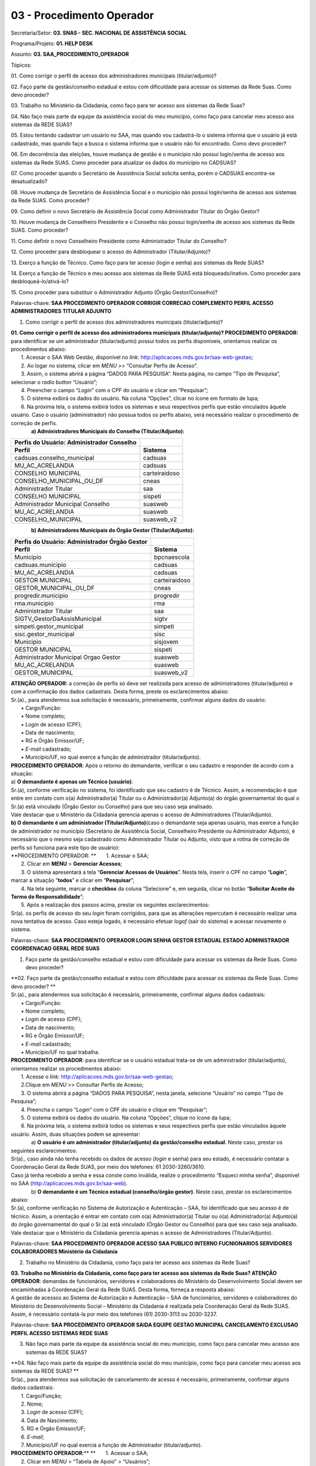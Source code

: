 03 - Procedimento Operador
==========================

Secretaria/Setor: **03. SNAS - SEC. NACIONAL DE ASSISTÊNCIA SOCIAL**

Programa/Projeto: **01. HELP DESK**

Assunto: **03. SAA_PROCEDIMENTO_OPERADOR**

Tópicos:

01. Como corrigir o perfil de acesso dos administradores municipais
(titular/adjunto)?

02. Faço parte da gestão/conselho estadual e estou com dificuldade para
acessar os sistemas da Rede Suas. Como devo proceder?

03. Trabalho no Ministério da Cidadania, como faço para ter acesso aos
sistemas da Rede Suas?

04. Não faço mais parte da equipe da assistência social do meu
município, como faço para cancelar meu acesso aos sistemas da REDE
SUAS?

05. Estou tentando cadastrar um usuário no SAA, mas quando vou
cadastrá-lo o sistema informa que o usuário já está cadastrado, mas
quando faço a busca o sistema informa que o usuário não foi encontrado.
Como devo proceder?

06. Em decorrência das eleições, houve mudança de gestão e o município
não possui login/senha de acesso aos sistemas da Rede SUAS. Como
proceder para atualizar os dados do município no
CADSUAS? 

07. Como proceder quando o Secretário de Assistência Social solicita
senha, porém o CADSUAS encontra-se desatualizado? 

08. Houve mudança de Secretário de Assistência Social e o município não
possui login/senha de acesso aos sistemas da Rede SUAS. Como
proceder? 

09. Como definir o novo Secretário de Assistência Social como
Administrador Titular do Órgão Gestor? 

10. Houve mudança de Conselheiro Presidente e o Conselho não possui
login/senha de acesso aos sistemas da Rede SUAS. Como
proceder? 

11. Como definir o novo Conselheiro Presidente como Administrador
Titular do Conselho? 

12. Como proceder para desbloquear o acesso do Administrador
(Titular/Adjunto)? 

13. Exerço a função de Técnico. Como faço para ter acesso (login e
senha) aos sistemas da Rede SUAS? 

14. Exerço a função de Técnico e meu acesso aos sistemas da Rede SUAS
está bloqueado/inativo. Como proceder para
desbloqueá-lo/ativá-lo? 

15. Como proceder para substituir o Administrador Adjunto (Órgão
Gestor/Conselho)? 

Palavras-chave: **SAA PROCEDIMENTO OPERADOR CORRIGIR CORRECAO
COMPLEMENTO PERFIL ACESSO ADMINISTRADORES TITULAR ADJUNTO**

1. Como corrigir o perfil de acesso dos administradores municipais
   (titular/adjunto)?

| **01. Como corrigir o perfil de acesso dos administradores municipais
  (titular/adjunto)?
  PROCEDIMENTO OPERADOR:** para identificar se um administrador
  (titular/adjunto) possui todos os perfis disponíveis, orientamos
  realizar os procedimentos abaixo:
|        1. Acessar o SAA Web Gestão, disponível no *link*:
  http://aplicacoes.mds.gov.br/saa-web-gestao;
|        2. Ao logar no sistema, clicar em *MENU* >> “Consultar Perfis
  de Acesso”.
|        3. Assim, o sistema abrirá a página “DADOS PARA PESQUISA”.
  Nesta página, no campo “Tipo de Pesquisa”, selecionar o *radio button*
  “Usuário”;
|        4. Preencher o campo “\ *Login*\ ” com o CPF do usuário e
  clicar em “Pesquisar”;
|        5. O sistema exibirá os dados do usuário. Na coluna “Opções”,
  clicar no ícone em formato de lupa;
|        6. Na próxima tela, o sistema exibirá todos os sistemas e seus
  respectivos perfis que estão vinculados àquele usuário. Caso o usuário
  (administrador) não possua todos os perfis abaixo, será necessário
  realizar o procedimento de correção de perfis.
|               **a) Administradores Municipais do Conselho
  (Titular/Adjunto):**

============================================= =============
**Perfis do Usuário: Administrador Conselho** 
============================================= =============
**Perfil**                                    **Sistema**
cadsuas.conselho_municipal                    cadsuas
MU_AC_ACRELANDIA                              cadsuas
CONSELHO MUNICIPAL                            carteiraidoso
CONSELHO_MUNICIPAL_OU_DF                      cneas
Administrador Titular                         saa
CONSELHO MUNICIPAL                            sispeti
Administrador Municipal Conselho              suasweb
MU_AC_ACRELANDIA                              suasweb
CONSELHO_MUNICIPAL                            suasweb_v2
============================================= =============

              **b) Administradores Municipais do Órgão Gestor
(Titular/Adjunto):**

================================================= =============
**Perfis do Usuário: Administrador Órgão Gestor** 
================================================= =============
**Perfil**                                        **Sistema**
Municipio                                         bpcnaescola
cadsuas.municipio                                 cadsuas
MU_AC_ACRELANDIA                                  cadsuas
GESTOR MUNICIPAL                                  carteiraidoso
GESTOR_MUNICIPAL_OU_DF                            cneas
progredir.municipio                               progredir
rma.municipio                                     rma
Administrador Titular                             saa
SIGTV_GestorDaAssisMunicipal                      sigtv
simpeti.gestor_municipal                          simpeti
sisc.gestor_municipal                             sisc
Municipio                                         sisjovem
GESTOR MUNICIPAL                                  sispeti
Administrador Municipal Orgao Gestor              suasweb
MU_AC_ACRELANDIA                                  suasweb
GESTOR_MUNICIPAL                                  suasweb_v2
================================================= =============

| **ATENÇÃO OPERADOR:** a correção de perfis só deve ser realizada para
  acesso de administradores (titular/adjunto) e com a confirmação dos
  dados cadastrais. Desta forma, preste os esclarecimentos abaixo:
| Sr.(a)., para atendermos sua solicitação é necessário, primeiramente,
  confirmar alguns dados do usuário:
|        ▪ Cargo/Função:
|        ▪ Nome completo;
|        ▪ *Login* de acesso (CPF);
|        ▪ Data de nascimento;
|        ▪ RG e Órgão Emissor/UF;
|        ▪ *E-mail* cadastrado;
|        ▪ Município/UF, no qual exerce a função de administrador
  (titular/adjunto).
| **PROCEDIMENTO OPERADOR**: Após o retorno do demandante, verificar o
  seu cadastro e responder de acordo com a situação:
| a) **O demandante é apenas um Técnico (usuário)**:
| Sr.(a), conforme verificação no sistema, foi identificado que seu
  cadastro é de Técnico. Assim, a recomendação é que entre em contato
  com o(a) Administrador(a) Titular ou o Administrador(a) Adjunto(a) do
  órgão governamental do qual o Sr.(a) está vinculado (Órgão Gestor ou
  Conselho) para que seu caso seja analisado.
| Vale destacar que o Ministério da Cidadania gerencia apenas o acesso
  de Administradores (Titular/Adjunto).
| **b) O demandante é um administrador (Titular/Adjunto)**\ (caso o
  demandante seja apenas usuário, mas exerce a função de administrador
  no município (Secretário de Assistência Social, Conselheiro Presidente
  ou Administrador Adjunto), é necessário que o mesmo seja cadastrado
  como Administrador Titular ou Adjunto, visto que a rotina de correção
  de perfis só funciona para este tipo de usuário):
| **PROCEDIMENTO OPERADOR:
  **       1. Acessar o SAA;
|        2. Clicar em **MENU** > **Gerenciar Acessos**;
|        3. O sistema apresentará a tela “\ **Gerenciar Acessos de
  Usuários**\ ”. Nesta tela, inserir o CPF no campo “\ **Login**\ ”,
  marcar a situação “\ **todos**\ ” e clicar em “\ **Pesquisar**\ ”;
|        4. Na tela seguinte, marcar o **checkbox** da coluna
  “Selecione” e, em seguida, clicar no botão “\ **Solicitar Aceite do
  Termo de Responsabilidade**\ ”;
|        5. Após a realização dos passos acima, prestar os seguintes
  esclarecimentos:
| Sr(a). os perfis de acesso do seu *login* foram corrigidos, para que
  as alterações repercutam é necessário realizar uma nova tentativa de
  acesso. Caso esteja logado, é necessário efetuar *logof* (sair do
  sistema) e acessar novamente o sistema.

Palavras-chave: **SAA PROCEDIMENTO OPERADOR LOGIN SENHA GESTOR ESTADUAL
ESTADO ADMINISTRADOR COORDENACAO GERAL REDE SUAS**

1. Faço parte da gestão/conselho estadual e estou com dificuldade para
   acessar os sistemas da Rede Suas. Como devo proceder?

| **02. Faço parte da gestão/conselho estadual e estou com dificuldade
  para acessar os sistemas da Rede Suas. Como devo proceder?
  **
| Sr.(a)., para atendermos sua solicitação é necessário, primeiramente,
  confirmar alguns dados cadastrais:
|        ▪ Cargo/Função:
|        ▪ Nome completo;
|        ▪ *Login* de acesso (CPF);
|        ▪ Data de nascimento;
|        ▪ RG e Órgão Emissor/UF;
|        ▪ *E-mail* cadastrado;
|        ▪ Município/UF no qual trabalha.
| **PROCEDIMENTO OPERADOR**: para identificar se o usuário estadual
  trata-se de um administrador (titular/adjunto), orientamos realizar os
  procedimentos abaixo:
|        1. Acesse o *link*:
  http://aplicacoes.mds.gov.br/saa-web-gestao;
|        2.Clique em *MENU* >> Consultar Perfis de Acesso;
|        3. O sistema abrirá a página “DADOS PARA PESQUISA”, nesta
  janela, selecione “Usuário” no campo “Tipo de Pesquisa”;
|        4. Preencha o campo “\ *Login*\ ” com o CPF do usuário e clique
  em “Pesquisar”;
|        5. O sistema exibirá os dados do usuário. Na coluna “Opções”,
  clique no ícone da lupa;
|        6. Na próxima tela, o sistema exibirá todos os sistemas e seus
  respectivos perfis que estão vinculados àquele usuário. Assim, duas
  situações podem se apresentar:
|               a) **O usuário é um administrador (titular/adjunto) da
  gestão/conselho estadual**. Neste caso, prestar os seguintes
  esclarecimentos:
| Sr(a)., caso ainda não tenha recebido os dados de acesso (*login* e
  senha) para seu estado, é necessário contatar a Coordenação Geral da
  Rede SUAS, por meio dos telefones: 61 2030-3260/3610.
| Caso já tenha recebido a senha e essa conste como inválida, realize o
  procedimento “Esqueci minha senha”, disponível no SAA
  (http://aplicacoes.mds.gov.br/saa-web).
|               b) **O demandante é um Técnico estadual (conselho/órgão
  gestor)**. Neste caso, prestar os esclarecimentos abaixo:
| Sr.(a), conforme verificação no Sistema de Autorização e Autenticação
  – SAA, foi identificado que seu acesso é de técnico. Assim, a
  orientação é entrar em contato com o(a) Administrador(a) Titular ou
  o(a) Administrador(a) Adjunto(a) do órgão governamental do qual o
  Sr.(a) está vinculado (Órgão Gestor ou Conselho) para que seu caso
  seja analisado.
| Vale destacar que o Ministério da Cidadania gerencia apenas o acesso
  de Administradores (Titular/Adjunto).

Palavras-chave: **SAA PROCEDIMENTO OPERADOR ACESSO SAA PUBLICO INTERNO
FUCNIONARIOS SERVIDORES COLABORADORES Ministério da Cidadania**

2. Trabalho no Ministério da Cidadania, como faço para ter acesso aos
   sistemas da Rede Suas?

| **03. Trabalho no Ministério da Cidadania, como faço para ter acesso
  aos sistemas da Rede Suas?
  ATENÇÃO OPERADOR**: demandas de funcionários, servidores e
  colaboradores do Ministério do Desenvolvimento Social devem ser
  encaminhadas à Coordenação Geral da Rede SUAS. Desta forma, forneça a
  resposta abaixo:
| A gestão de acessos ao Sistema de Autorização e Autenticação – SAA de
  funcionários, servidores e colaboradores do Ministério do
  Desenvolvimento Social – Ministério da Cidadania é realizada pela
  Coordenação Geral da Rede SUAS. Assim, é necessário contatá-la por
  meio dos telefones (61) 2030-3113 ou 2030-3237.

Palavras-chave: **SAA PROCEDIMENTO OPERADOR SAIDA EQUIPE GESTAO
MUNICIPAL CANCELAMENTO EXCLUSAO PERFIL ACESSO SISTEMAS REDE SUAS**

3. Não faço mais parte da equipe da assistência social do meu município,
   como faço para cancelar meu acesso aos sistemas da REDE SUAS?

| **04. Não faço mais parte da equipe da assistência social do meu
  município, como faço para cancelar meu acesso aos sistemas da REDE
  SUAS?
  **
| Sr(a)., para atendermos sua solicitação de cancelamento de acesso é
  necessário, primeiramente, confirmar alguns dados cadastrais:
|        1. Cargo/Função;
|        2. Nome;
|        3. *Login* de acesso (CPF);
|        4. Data de Nascimento;
|        5. RG e Órgão Emissor/UF;
|        6. *E-mail*;
|        7. Município/UF no qual exercia a função de Administrador
  (titular/adjunto).
| **PROCEDIMENTO OPERADOR**:**
  **       1. Acessar o SAA;
|        2. Clicar em *MENU* > “Tabela de Apoio” > “Usuários”;
|        3. O sistema apresentará a tela “Consultar Usuário”. Nesta
  tela, inserir o CPF no campo “\ *Login*\ ”, marcar a situação “todos”
  e clicar em consultar;
|        4. O sistema exibirá o resultado da consulta. Neste resultado,
  na coluna “Ações”, clicar no ícone em formato de “bloco de notas” para
  acessar o cadastro do usuário;
|        5. Ao acessar o cadastro, verificar o tipo de perfil do
  demandante, para identificar se ele é um Administrador ou apenas um
  técnico;
| **
  **            5.1. **Caso o demandante seja apenas um Técnico**,
  prestar os seguintes esclarecimentos:
| Sr.(a), conforme verificação no Sistema de Autorização e Autenticação
  – SAA, foi identificado que seu acesso é de Técnico. Assim, a
  orientação é entrar em contato com o(a) Administrador(a) Titular ou
  o(a) Administrador(a) Adjunto(a) do órgão governamental do qual o
  Sr.(a) está vinculado (Órgão Gestor ou Conselho) para que seu caso
  seja analisado.
| Vale destacar que o Ministério da Cidadania gerencia apenas o acesso
  de Administradores (Titular/Adjunto). Os técnicos devem contatar seu
  respectivo Administrador, pois ele é o responsável pelo
  credenciamento/descredenciamento de técnicos no sistema.
|             5.2. **Caso o demandante seja um Administrador
  (Titular/Adjunto)**, alterar os campos “Tipo de Perfil de Usuário” e
  “Tipo de Acesso” para “Usuários” e ”Usuário”, respectivamente;
|        6. No campo “Situação”, selecionar a opção “Inativo” e depois
  clicar em “Alterar”;
|        7. Após a inativação do usuário será necessário desvincular
  todos os perfis de acesso e de delegação. Para isso, acessar *MENU* >
  “Vincular/Desvincular Acessos”.
|        8. Assim, o sistema exibirá a tela “PESQUISA DE USUÁRIOS”.
  Nesta página, no campo “\ *Login*\ ”, digitar o CPF do usuário e
  clicar no botão “Pesquisar”;
|        9. Desta forma, o sistema apresentará o registro do usuário.
  Neste registro, marcar o *check box* da coluna “Selecione” e clicar no
  botão “Desvincular todos os perfis”. Ao clicar nesse botão, o sistema
  apresentará a mensagem “\ **Deseja realmente desvincular todos os
  perfis de acesso e de delegação dos usuários selecionados**\ ”. Para
  dar continuidade à operação, basta confirmar clicando no botão “Sim”.
  Se o procedimento for feito de forma correta, o sistema apresentará a
  mensagem “\ **Operação realizada com sucesso**\ ”.
|        10. Após a finalização dos passos acima, prestar os seguintes
  esclarecimentos:
| Sr(a)., conforme solicitado, foi realizado o cancelamento do acesso,
  aos sistemas da REDE SUAS, do usuário vinculado ao CPF XXX.XXX.XXX-XX.

Palavras-chave: **SAA PROCEDIMENTO OPERADOR CADASTRO USUARIO JÁ
CADASTRADO NAO ENCONTRADO**

4. Estou tentando cadastrar um usuário no SAA, mas quando vou
   cadastrá-lo o sistema informa que o usuário já está cadastrado, mas
   quando faço a busca o sistema informa que o usuário não foi
   encontrado. Como devo proceder?

| **05. Estou tentando cadastrar um usuário no SAA, mas quando vou
  cadastrá-lo o sistema informa que o usuário já está cadastrado, mas
  quando faço a busca o sistema informa que o usuário não foi
  encontrado. Como devo proceder?
  **
| Sr(a)., para analisarmos a situação do usuário, é necessário confirmar
  alguns dados do cadastro dele:
|        1. Cargo/Função;
|        2. Nome;
|        3. *Login* de acesso (CPF);
|        4. Data de Nascimento;
|        5. RG e Órgão Emissor/UF;
|        6. *E-mail*;
|        7. Município/UF no qual será usuário.
| **
  ATENÇÃO OPERADOR**: Ao receber os dados cadastrais do usuário,
  verificar, primeiramente, se o mesmo possui cadastro no *menu* “Pessoa
  Física”, no CADSUAS, e se está vinculado a algum ente do mesmo estado
  e município do demandante. Após verificação no CADSUAS, seguir de
  acordo a situação:
|             **Situação 1:** o usuário *Não possui cadastro no CADSUAS
  (em “PESSOA FÍSICA”)*\ Neste caso, prestar os seguintes
  esclarecimentos:
| Sr.(a), conforme verificação sistêmica, foi identificado que o usuário
  não está cadastrado no *menu* “PESSOA FÍSICA”, e nem está vinculado a
  nenhum ente do seu município, no CADSUAS. Neste caso, para prosseguir
  com o cadastro do usuário no SAA, é necessário, primeiramente, que ele
  esteja cadastrado e vinculado a algum ente do seu município, no
  CADSUAS.
| **ATENÇÃO OPERADOR**: Se o demandante não souber os procedimentos para
  cadastrar/vincular uma pessoa no CADSUAS, utilizar as orientações
  previstas no assunto “CADSUAS_MANUAL”.
|             **Situação 2:** o usuário *possui cadastro no CADSUAS, mas
  não está vinculado em nenhum ente do município/UF do demandante*.
  Neste caso, prestar os seguintes esclarecimentos:
| Sr.(a), conforme verificação sistêmica, foi identificado que o usuário
  não está vinculado a nenhum ente do seu município, no CADSUAS. Neste
  caso, para prosseguir com o cadastro do usuário no SAA, é necessário,
  primeiramente, que ele esteja cadastrado e vinculado a algum ente do
  seu município, no CADSUAS.
| **ATENÇÃO OPERADOR**: Se o demandante não souber os procedimentos para
  cadastrar/vincular uma pessoa no CADSUAS, utilizar as orientações
  previstas no assunto “CADSUAS_MANUAL”.
|             **Situação 3:** *Está devidamente cadastrado e vinculado,
  no CADSUAS*. Neste caso, adotar os procedimentos abaixo:**
  PROCEDIMENTO OPERADOR**:
|        1. Acessar o SAA;
|        2. Clicar em *MENU* > “Tabela de Apoio” > “Usuários”;
|        3. O sistema apresentará a tela “Consultar Usuário”. Nesta
  tela, inserir o CPF no campo “\ *Login*\ ”, marcar a situação “todos”
  e clicar em consultar;
|        4. O sistema exibirá o resultado da consulta. Neste resultado,
  na coluna “Ações”, clicar no ícone em formato de “bloco de notas” para
  acessar o cadastro do usuário;
|        5. Ao acessar o cadastro, verificar se a localidade cadastrada
  para o usuário (informações constantes nas colunas “UF” e “Município”)
  é a mesma que demandante (Administrador Titular/Adjunto) precisa
  cadastrá-lo;
|             5.1. **Se a localidade for diferente**\ *:
  *                      5.1.1. Clicar no “X” (vermelho), ao final da
  página, para excluir a localidade (município e UF) atual do usuário e
  clicar no sinal “+” (azul) para inserir a localidade correta;
|                       5.1.2. Ao corrigir a localidade, prestar os
  esclarecimentos abaixo:
| Sr(a)., o cadastro pertencente ao usuário de CPF XXX.XXX.XXX-XX foi
  corrigido. Assim, o município já pode gerenciar os perfis de acesso
  desse usuário.
|             5.2. **Se a localidade for a mesma:**
|                       5.2.2. Verificar se, no campo “\ **Tipo de
  Perfil de Usuário**\ ”, está selecionada a opção “\ *Gestor de
  Usuários Restrito*\ ” e se o campo “\ **Tipo de Acesso**\ ” está
  definido com algumas das opções: “\ *Administrador Titular Órgão
  Gestor*\ ”, “\ *Administrador Titular Conselho*\ ”, “\ *Administrador
  Adjunto Órgão Gestor*\ ” ou “\ *Administrador Adjunto Conselho*\ ”.
  Caso o usuário atenda esses requisitos, ele está cadastrado como
  Administrador. Desta forma, seguir um dos procedimentos abaixo, de
  acordo com a situação:
|                                 5.2.2.1. **O usuário é um
  Administrador**, prestar os seguintes esclarecimentos:
| Sr(a)., conforme verificação no Sistema de Autorização e Autenticação
  – SAA, foi identificado que o tipo de acesso do usuário do qual está
  tentando cadastrar é de Administrador (Titular/Adjunto)
  (Conselho/Órgão Gestor). Por esse motivo, o(a) Sr(a). não consegue
  localizá-lo no SAA, pois os Administradores, tanto do Órgão Gestor,
  quanto do Conselho, não podem ser pesquisados por meio do acesso de
  municípios, pois só podem ser gerenciados pelos Administradores do
  Ministério da Cidadania.
| Assim, é necessário que o(a) Sr(a). confirme que este usuário não
  exerce mais a função de Administrador (Titular ou Adjunto) Municipal.
|                                          5.2.2.1.2. **O usuário AINDA
  EXERCE a função de Administrador**. Prestar os esclarecimentos abaixo:
| Sr(a)., como o usuário do CPF XXX.XXX.XXX-XX ainda exerce a função de
  Administrador, será necessário cadastrar outro usuário.
|                                          5.2.2.1.2. **O usuário NÃO
  EXERCE a função de Administrador**. Realizar o seguinte procedimento:
| **PROCEDIMENTO OPERADOR**: Neste caso, será necessário modificar o
  acesso do Administrador para Usuário. Para isso, seguir os passos
  abaixo:
|                                                      5.2.2.1.2.1 alterar
  os campos “\ **Tipo de Perfil de Usuário**\ ” e “\ **Tipo de
  Acesso**\ ” para “Usuários”/”Usuário”, respectivamente;
|                                                      5.2.2.1.2.2 Agora
  será necessário desvincular todos os perfis de acesso e delegação.
  Para isso, acessar *MENU* > “Vincular/Desvincular Acessos”;
|                                                      5.2.2.1.2.3 O
  sistema apresentará a página “PESQUISA DE USUÁRIOS”. Nesta página,
  inserir o CPF do usuário no campo “\ **Login**\ ” e clicar em
  “\ **Pesquisar**\ ”;
|                                                      5.2.2.1.2.4 Desta
  forma, o sistema apresentará o registro do usuário. Neste registro,
  marcar o *checkbox* da coluna “Selecione” e clicar no botão
  “Desvincular todos os perfis”. Ao clicar nesse botão, o sistema
  apresentará a mensagem “\ **Deseja realmente desvincular todos os
  perfis de acesso e de delegação dos usuários selecionados**\ ”. Para
  dar continuidade à operação, basta confirmar clicando no botão “Sim”.
  Se o procedimento for feito de forma correta, o sistema apresentará a
  mensagem “\ **Operação realizada com sucesso**\ ”.\ *
  *                                                     5.2.2.1.2.5 **Após
  a redefinição do usuário,** prestar os seguintes esclarecimentos:**
  **
| Sr(a)., conforme solicitado, o tipo de acesso do usuário portador do
  CPF XXX.XXX.XXX-XX foi redefinido. Assim, o município poderá gerenciar
  os perfis de acesso desse usuário.\ *
  *                                5.2.2.2. **O usuário NÃO é um
  Administrador**, isto é, no campo “\ **Tipo de Perfil de Usuário**\ ”,
  está selecionada uma das opções “\ **Usuários**\ ”, “\ **CRAS**\ ” ou
  “\ **CREAS**\ ” e o campo “\ **Tipo de Acesso**\ ” está definido como
  ”\ **Usuário**\ ”. Neste caso, verificar se o usuário está inativo. Se
  estiver, orientar o demandante a realizar a consulta de usuário
  marcando a opção “Todos” no campo “Situação”, conforme esclarecimentos
  abaixo:*
  *\ Como o(a) Sr(a) não localizou o usuário, é possível que a consulta
  não tenha sido realizada da forma mais adequada. A orientação para
  realizar a consulta é: acessar o SAA *Web* Gestão
  (http://aplicacoes.mds.gov.br/saa-web-gestao/); clicar em *MENU* >
  “Tabela de Apoio” > “Usuários”. Na próxima tela, inserir o CPF do
  usuário no campo “\ *Login*\ ”, marcar, no campo “Situação”, a opção
  “Todos” e clicar em “Consultar” (ícone em formato de lupa).
| Se ainda assim o usuário não for localizado, confirme os dados
  cadastrais do usuário utilizado para realizar a consulta:
|        1. Cargo/Função;
|        2. Nome;
|        3. *Login* de acesso (CPF);
|        4. Data de Nascimento;
|        5. RG e Órgão Emissor/UF;
|        6. *E-mail*;
|        7. Município/UF no qual exerce a função de Administrador.

Palavras-chave: **SAA PROCEDIMENTO OPERADOR LOGIN SENHA ACESSO CADSUAS
ATUALIZAR DADOS MUNICIPIO ELEICOES ELEICAO MUDANCA GESTAO**

5. Em decorrência das eleições, houve mudança de gestão e o município
   não possui login/senha de acesso aos sistemas da Rede SUAS. Como
   proceder para atualizar os dados do município no CADSUAS?

| **06. Em decorrência das eleições, houve mudança de gestão e o
  município não possui login/senha de acesso aos sistemas da Rede SUAS.
  Como proceder para atualizar os dados do município no CADSUAS?
  ATENÇÃO OPERADOR:** se o município contatar a Central alegando que
  houve troca de gestão, em decorrência de eleições, e que precisa de
  acesso aos sistema da Rede SUAS e não forneça os dados cadastrais
  necessários do Secretário de Assistência Social (Administrador
  Titular), encaminhar a resposta abaixo:
| Sr(a)., com a mudança de gestão em diversos Municípios brasileiros
  após as eleições, é necessária a atualização dos prefeitos(as) no
  `Cadastro Nacional do SUAS
  (CADSUAS) <http://aplicacoes.mds.gov.br/sendmail/cadsuas/>`__, além
  dos(as) secretários(as) de assistência social e demais membros que
  constam no sistema.
| É de grande importância sua atualização, pois além de contribuir para
  organização local, o CADSUAS é integrado a outros sistemas do SUAS que
  precisam destes dados cadastrais atualizados para serem preenchidos
  evitando dessa forma qualquer tipo de prejuízo ao ente federativo.
| Neste primeiro momento as informações que devem ser atualizadas são:
|    ♦ **Prefeitura:
  **\ Realizar o cadastro/vinculação do prefeito eleito. Nas prefeituras
  em que houve reeleição, é necessário apenas que a data “fim de
  mandato” seja alterada.
| **
  **   ♦ **Órgão Gestor (Secretaria de Assistência Social):
  **\ Realizar o cadastro e vincular o secretário ao “\ *Órgão Gestor”*
  com o cargo de “Secretário (a) de Assistência Social”, e a pessoa que
  será indicada como seu Adjunto preenchendo sempre as datas de início e
  fim de mandato.
|    ♦ **Conselho
  **\ Realizar o cadastro e vincular ao “\ *Conselho”* o Presidente do
  conselho, Secretário Executivo e Conselheiros\ *,* preenchendo sempre
  as datas de início e fim de mandato.
| **
  **   ♦ **Fundo
  **\ Caso ocorra mudança do Responsável, realizar o cadastro e vincular
  ao “\ *Fundo”,* preenchendo sempre as datas de início e fim de
  mandato.
| Conforme estabelecido na Portaria SNAS Nº 15, de 17 de dezembro de
  2010, o acesso aos sistemas é feito através do `SAA (Sistema de
  Autenticação e
  Autorização <http://www.mds.gov.br/assistenciasocial/redesuas/saa>`__),
  que utiliza *login e* senhas individualizadas para cada usuário,
  *desta forma é imprescindível que exista pelo menos uma pessoa na
  secretaria com permissão para acesso e atualização dos dados do
  CADSUAS*.
| **Caso o município não possua acesso ao CADSUAS para prover as
  atualizações, deverá encaminhar alguns dados cadastrais do(a) atual
  Secretário(a) de Assistência Social para a Central de Relacionamento
  do Ministério da Cidadania:
  **       ▪ Nome completo;
|        ▪ CPF;
|        ▪ Data de nascimento;
|        ▪ RG e Órgão Emissor/UF;
|        ▪ *E-mail* cadastrado;
|        ▪ Cópia digitalizada de documento que comprove a nomeação no
  cargo de Secretário(a) de Assistência Social*;
|        ▪ Município/UF no qual exerce a função de Secretário(a) de
  Assistência Social.
| **Observação**: De posse desses dados, a Central de Relacionamento do
  Ministério da Cidadania credenciará, provisoriamente, o(a)
  Secretário(a) de Assistência Social, para que este possa realizar as
  devidas atualizações no CADSUAS.
| **\*ATENÇÃO**! Caso o(a) atual Secretário(a) de Assistência Social não
  esteja cadastrado e vinculado à aba de recursos humanos da Secretaria
  Municipal de Assistência Social, no CADUAS, é necessário encaminhar
  cópia digitalizada de documento que comprove sua nomeação (ex.:
  Portaria ou Decreto de Nomeação).
| Tendo em vista a necessidade de encaminhamento do comprovante de
  nomeação, as informações podem ser encaminhados por meio dos seguintes
  canais da Central de Relacionamento:
| - **Formulário Eletrônico (\ e-mail\ )**, disponível no Portal do
  Ministério da Cidadania, em https://www.gov.br/cidadania/pt-br. Ao
  acessar essa página, clicar em “Fale com o Ministério da Cidadania” e,
  em seguida, clicar na opção “\ *Formulário eletrônico*\ ”; e
| - **Chat**, acessível pelo Portal do Ministério da Cidadania, em
  https://www.gov.br/cidadania/pt-br. Ao acessar essa página, clicar em
  “Fale com o Ministério da Cidadania” e, em seguida, clicar na opção
  “\ *Chat*\ ”.
| *Link* de acesso aos sistemas da Rede SUAS (conforme permissão de
  acesso):
  `http://aplicacoes.mds.gov.br/saa-web <http://aplicacoes.mds.gov.br/sendmail/saa-web>`__
| Qualquer dúvida sobre o funcionamento do sistema CADSUAS pode ser
  esclarecida no Manual do sistema disponível no *Blog* da Rede SUAS, em
  http://blog.mds.gov.br/redesuas.
| **a) Caso o município retorne o contato por NÃO POSSUIR ACESSO ao
  CADSUAS e não informe os dados cadastrais do Secretário de Assistência
  Social:** prestar os esclarecimentos abaixo:
| Caso o município não possua acesso para atualizar o CADSUAS, é
  necessário encaminhar os dados cadastrais abaixo do(a) atual
  Secretário(a) de Assistência Social para a Central de Relacionamento
  do Ministério da Cidadania:**
  **       ▪ Nome completo;
|        ▪ CPF;
|        ▪ Data de nascimento;
|        ▪ RG e Órgão Emissor/UF;
|        ▪ *E-mail* cadastrado;
|        ▪ Cópia digitalizada de documento que comprove sua nomeação*;
|        ▪ Município/UF no qual exerce a função de Secretário(a) de
  Assistência Social.
| **Observação**: De posse desses dados, a Central de Relacionamento do
  Ministério da Cidadania credenciará, provisoriamente, o(a)
  Secretário(a) de Assistência Social, para que este possa realizar as
  devidas atualizações no CADSUAS.
| **\*ATENÇÃO**! Caso o(a) atual Secretário(a) de Assistência Social não
  esteja cadastrado e vinculado à aba de recursos humanos da Secretaria
  Municipal de Assistência Social, no CADUAS, é necessário encaminhar
  cópia digitalizada de documento que comprove sua nomeação (ex.:
  Portaria ou Decreto de Nomeação).
| Tendo em vista a necessidade de encaminhamento do comprovante de
  nomeação, as informações podem ser encaminhados por meio dos seguintes
  canais da Central de Relacionamento:
| - **Formulário Eletrônico (\ e-mail\ )**, disponível no Portal do
  Ministério da Cidadania, em https://www.gov.br/cidadania/pt-br. Ao
  acessar essa página, clicar em “Fale com o Ministério da Cidadania” e,
  em seguida, clicar na opção “\ *Formulário eletrônico*\ ”; e
| - **Chat**, acessível pelo Portal do Ministério da Cidadania, em
  https://www.gov.br/cidadania/pt-br. Ao acessar essa página, clicar em
  “Fale com o Ministério da Cidadania” e, em seguida, clicar na opção
  “\ *Chat*\ ”.
| **b) Caso o município retorne o contato com os dados:** seguir os
  passos abaixo:**
  PROCEDIMENTO OPERADOR**:
| **
  1. – Verificar se o Secretário possui cadastro no SAA:
  ATENÇÃO!** Primeiramente é necessário verificar se o Secretário já
  possui cadastro no SAA.\ **
  **               a) Acessar o SAA e clicar em *MENU* >> Tabela de
  apoio >> Usuários;
|                b) O sistema apresentará a tela “Consultar Usuário”.
|                c) Inserir o CPF no campo “\ *Login*\ ”, marcar no
  campo “situação” “todos” e clicar em “Consultar”;
|                d) O sistema exibirá o resultado da busca;
| **1.1. – O Secretário NÃO possui cadastro no SAA:
  **\ Caso o demandante não possua cadastro, o sistema exibirá a
  mensagem “\ *Nenhum usuário encontrado.*\ ”. Neste caso, seguir os
  passos abaixo para incluir o usuário no SAA (caso possua, seguir
  tópico “\ **1.2. – O Secretário POSSUI cadastro no SAA**\ ”):
|        1. Para incluir um novo usuário no sistema, clicar no botão
  “Novo” (desenho do disquete).
|                a) O sistema apresentará o formulário para inclusão do
  novo usuário. Nesta tela, preencher todos os campos marcados com
  asterisco (“*”). O primeiro campo a ser preenchido deverá ser o
  “\ *Login*\ ”. Neste campo, deve-se digitar o CPF da pessoa e, em
  seguida, pressionar a tecla “Tab” no teclado e, caso o usuário tenha
  cadastro no CADSUAS, os campos que tiveram preenchimento neste
  sistema, serão preenchidos automaticamente com as informações migradas
  (**se os dados migrarem do CADSUAS, pular para o passo “k)”**\ *)*;
|                b) Caso o demandante não possua cadastro no CADSUAS,
  nenhum dado migrará. Portanto será necessário o preenchimento dos
  campos: “Nome”, “\ *Login*\ ”, “CPF”, “Data de Nascimento”, “RG”,
  “Órgão Emissor”.
|                c) Selecionar, no campo “UF”, o estado onde foi
  expedido o RG.
|                d) No campo “\ *E-mail*\ ”, inserir o endereço
  eletrônico;
|                e) No campo “Tipo de Perfil do Usuário”, selecionar a
  opção “Usuários”;
|                f) No campo “Tipo de Acesso”, selecionar a opção
  “Usuário”;
|                g) Selecionar no campo “Situação”, marcar a opção
  “Ativo”;
|                h)  Marcar a opção “Atualização de dados” apenas em
  caso de atualização de dados;
|                i)  Selecionar a UF;
|                j) Selecionar o município;
|                k) Clicar no botão “\ **+**\ ” para efetivar a inclusão
  da UF e do Município;
|                l) Após o preenchimento de todos os campos, clicar no
  botão “Incluir” (desenho do disquete) para cadastrar o novo usuário.
|                m) Após inclusão do novo usuário, o sistema apresentará
  a mensagem “Operação realizada com sucesso”;
|                n) Será então habilitada a opção para vincular/delegar
  perfil de acesso ao novo usuário criado.
|        2. Vincular / Delegar Perfil consiste em atribuir a um usuário
  permissões de acessos aos sistemas e/ou delegação de perfil a outros
  usuários, caso este possua as devidas permissões.
|                a) A opção para Vincular / Delegar Perfil estará
  habilitada para usuários já existentes ou após a inclusão de um novo
  usuário.
|                b) Ao clicar no botão “Vincular / Delegar Perfil”, será
  direcionado para a tela de Dados dos Perfis.
|                c) Na *combobox* “Sistema”, deverá ser selecionado o
  sistema CADSUAS, assim será carregada a lista de todos os perfis
  disponíveis para vinculação/delegação ao usuário que foi criado.
|                d) A lista “Perfil Disponível” se trata dos perfis que
  poderão ser vinculados ao usuário que foi criado.
|                e) A lista “Perfil de Delegação” se trata dos perfis
  que o usuário que foi criado poderá vincular a outros usuários criados
  por ele, conforme o seu tipo de perfil definido anteriormente.
|                f) Na lista “Perfil Disponível” deverá ser vinculado o
  perfil “\ **cadsuas.2013**\ ”;
|                g) Clicar em “Salvar” (desenho do disquete) para
  incluir o perfil ao demandante;
|                h) Seguir para o tópico “\ **2. - Envio da
  resposta**\ ”.
| **1.2. – O Secretário POSSUI cadastro no SAA:**
|        1. Caso o demandante possua o cadastro no SAA, é necessário
  confirmar os dados cadastrados:
|                a) Nome;
|                b) CPF;
|                c) Data de nascimento;
|                d) RG e Órgão Emissor/UF;
|                e) *E-mail* cadastrado;
|        2. Após a confirmação de dados, alterar o campo “\ **Tipo de
  Perfil do Usuário**\ ” para “\ **Usuários**\ ”.
|        3. No campo “\ **Tipo de Acesso**\ ”, alterar para
  “\ **Usuário**\ ”;
|        4. Se constar, no campo “Situação”, “INATIVO”, modificar para
  “ATIVO”;
|        5. Remover todos os perfis de acesso e de delegação
  preexistentes. Para isso, realizar os passos abaixo:
|                a) Clicar em *MENU* > “Vincular/Desvincular Acessos”.
|                b) Assim, o sistema exibirá a tela “PESQUISA DE
  USUÁRIOS”. Nesta página, no campo “\ *Login*\ ”, digitar o CPF do
  usuário e clicar no botão “Pesquisar”;
|                c) Desta forma, o sistema apresentará o registro do
  usuário. Neste registro, marcar o *checkbox* da coluna “Selecione” e
  clicar no botão “Desvincular todos os perfis”. Ao clicar nesse botão,
  o sistema apresentará a mensagem “\ **Deseja realmente desvincular
  todos os perfis de acesso e de delegação dos usuários
  selecionados**\ ”. Para dar continuidade à operação, basta confirmar
  clicando no botão “Sim”. Se o procedimento for feito de forma correta,
  o sistema apresentará a mensagem “\ **Operação realizada com
  sucesso**\ ”.
|        6. Delegar o perfil “\ **cadsuas.2013**\ ”, conforme descrito
  no passo 2 do tópico “\ **1.1. - O Secretário NÃO possui cadastro no
  SAA**\ ”;
| **2. - Envio da resposta:**
|        1.  Ao finalizar os passos acima, enviar a resposta abaixo:
| Em atenção ao seu *e-mail*, informamos que o(a) Secretário(a) de
  Assistência Social teve seu cadastro provisoriamente realizado no
  **SAA - Sistema de Autenticação e Autorização**.
| Anote, por gentileza, os dados para acesso:
|        ▪ Endereço: http://aplicacoes.mds.gov.br/saa-web;
|        ▪ *Login*: **xxxxxxxxxxx** (onde o *login* é o mesmo número do
  CPF).
| Para receber a senha inicial, é necessário realizar o procedimento
  “Esqueci minha senha”, disponível na página de acesso ao SAA
  (http://aplicacoes.mds.gov.br/saa-web).
| Ao acionar esta opção, será aberta uma tela para confirmação de dados.
  Nesta confirmação, os campos devem ser preenchidos de acordo com o que
  consta no cadastro. Ao finalizar esse procedimento com sucesso, o
  sistema, automaticamente, enviará uma nova senha para o endereço de
  *e-mail* registrado.
| A senha fornecida deverá ser trocada no primeiro acesso, procedimento
  que também precisa de confirmação de dados. Nesta confirmação, no
  campo RG, devem ser informados apenas os números, sem letras.
| Com relação a mudança de gestão, que ocorre em diversos municípios
  brasileiros após as eleições, é necessária a atualização dos
  prefeitos(as) no `Cadastro Nacional do SUAS
  (CADSUAS) <http://aplicacoes.mds.gov.br/sendmail/cadsuas/>`__, além
  dos(as) secretários(as) de assistência social e demais membros que
  constam no sistema.
| É de grande importância sua atualização, pois além de contribuir para
  organização local, o CADSUAS é integrado a outros sistemas do SUAS que
  precisam destes dados cadastrais atualizados para serem preenchidos
  evitando dessa forma qualquer tipo de prejuízo ao ente federativo.
| Neste primeiro momento as informações que devem ser atualizadas são:
|    ♦ **Prefeitura:
  **\ Realizar o cadastro/vinculação do prefeito eleito. Nas prefeituras
  em que houve reeleição, é necessário apenas que a data “fim de
  mandato” seja alterada.
| **
  **   ♦ **Órgão Gestor (Secretaria de Assistência Social):
  **\ Realizar o cadastro e vincular o secretário ao “\ *Órgão Gestor”*
  com o cargo de “Secretário (a) de Assistência Social”, e a pessoa que
  será indicada como seu Adjunto preenchendo sempre as datas de início e
  fim de mandato.
|    ♦ **Conselho
  **\ Realizar o cadastro e vincular ao “\ *Conselho”* o Presidente do
  conselho, Secretário Executivo e Conselheiros\ *,* preenchendo sempre
  as datas de início e fim de mandato.
| **
  **   ♦ **Fundo
  **\ Caso ocorra mudança do Responsável, realizar o cadastro e vincular
  ao “\ *Fundo”,* preenchendo sempre as datas de início e fim de
  mandato.
| Conforme estabelecido na Portaria SNAS Nº 15, de 17 de dezembro de
  2010, o acesso aos sistemas é feito através do `SAA (Sistema de
  Autenticação e
  Autorização <http://www.mds.gov.br/assistenciasocial/redesuas/saa>`__),
  que utiliza *login e* senhas individualizadas para cada usuário,
  *desta forma é imprescindível que exista pelo menos uma pessoa na
  secretaria com permissão para acesso e atualização dos dados do
  CADSUAS*.
| Ao finalizar a atualização do CADSUAS, o município deve contatar
  novamente a Central de Relacionamento do Ministério da Cidadania,
  informando que houve mudança de Secretário(a) de Assistência Social,
  sinalizando que o CADSUAS já foi atualizado com as informações do(a)
  novo(a) Secretário(a) e do(a) Administrador(a) Adjunto(a) e que o
  novo(a) Secretário de Assistência ainda não foi definido como
  Administrador Titular do Órgão Gestor. Para que a situação seja
  analisada, devem ser encaminhados os dados cadastrais abaixo do(a)
  atual Secretário(a) de Assistência Social.\ **
  **       ▪ Nome completo;
|        ▪ *Login* de acesso (CPF);
|        ▪ Data de nascimento;
|        ▪ RG e Órgão Emissor/UF;
|        ▪ *E-mail cadastrado*;
|        ▪ Município/UF no qual exerce a função de Secretário(a) de
  Assistência Social.
| Os dados podem ser informados por meio dos seguintes canais de
  atendimento da Central de Relacionamento:
| - **Telefone**: 0800 707 2003;
| - **Formulário Eletrônico (\ e-mail\ )**, disponível no Portal do
  Ministério da Cidadania, em https://www.gov.br/cidadania/pt-br. Ao
  acessar essa página, clicar em “Fale com o Ministério da Cidadania” e,
  em seguida, clicar na opção “\ *Formulário eletrônico*\ ”; e
| - **Chat**, acessível pelo Portal do Ministério da Cidadania, em
  https://www.gov.br/cidadania/pt-br. Ao acessar essa página, clicar em
  “Fale com o Ministério da Cidadania” e, em seguida, clicar na opção
  “\ *Chat*\ ”.
| **c)** Caso o município retorne o contato informando que já atualizou
  o CADSUAS e que o Secretário ainda não foi definido como Administrador
  Titular e **FORNECER\ os dados cadastrais do mesmo, utilizar os
  procedimentos previstos no tópico “\ Como definir o novo Secretário de
  Assistência Social como Administrador Titular?\ ” deste mesmo
  assunto.**

Palavras-chave: **SAA PROCEDIMENTO OPERADOR SECRETARIA ASSISTENCIA
SOCIAL SOLICITA SENHA CADUAS DESATUALIZADO**

6. Como proceder quando o Secretário de Assistência Social solicita
   senha, porém o CADSUAS encontra-se desatualizado?

| **07. Como proceder quando o Secretário de Assistência Social solicita
  senha, porém o CADSUAS encontra-se desatualizado?
  ATENÇÃO OPERADOR:** Se o município entrar em contato solicitando senha
  de acesso do novo Secretário de Assistência Social e o CADSUAS não
  estiver atualizado, prestar os seguintes esclarecimentos:
| Sr(a)., não foi localizado o cadastro do(a) atual Secretário(a) de
  Assistência Social com mandato vigente na aba “Recursos Humanos” do
  Órgão Gestor (Secretaria de Assistência Social) de seu município no
  Sistema de Cadastro Nacional do SUAS (CADSUAS).
| De acordo com a PORTARIA No- 430, DE 3 DE DEZEMBRO DE 2008 que
  Institui o Cadastro Nacional do Sistema Único de Assistência Social-
  CADSUAS, em seu Art. 5º informa que:
| "Art. 5º O preenchimento do CADSUAS é obrigatório e de
  responsabilidade dos órgãos gestores municipais, estaduais, do
  Distrito Federal, bem como dos Conselhos de Assistência Social.
| **Parágrafo único**. A responsabilidade pelas informações inseridas
  recairá sobre os gestores ou conselheiros que as inserirem no sistema,
  que responderão nos âmbitos administrativo, civil e penal em relação à
  veracidade dos dados enviados e publicizados no CADSUAS.”
| Caso tenha alguma dúvida sobre o processo de atualização do CADSUAS, a
  orientação é acessar o *Blog* da Rede SUAS, em
  http://blog.mds.gov.br/redesuas
| No momento de atualizar o Recursos Humanos do CADSUAS, lembre-se de
  cadastrar e vincular também a pessoa que ser indicada como
  Administrador Adjunto do Órgão Gestor, pois para a validação do acesso
  do Gestor (Administrador Titular) será necessária a indicação do
  Administrador Adjunto.
| Se o município não contar com nenhum técnico com acesso para
  atualização do CADSUAS, é necessário encaminhar os dados cadastrais
  abaixo do(a) atual Secretário(a) de Assistência Social para a Central
  de Relacionamento do Ministério da Cidadania:**
  **       ▪ Nome completo;
|        ▪ CPF;
|        ▪ Data de nascimento;
|        ▪ RG e Órgão Emissor/UF;
|        ▪ *E-mail* cadastrado;
|        ▪ Cópia digitalizada de documento que comprove sua nomeação*;
|        ▪ Município/UF no qual exerce a função de Secretário(a) de
  Assistência Social.
| **Observação**: De posse desses dados, a Central de Relacionamento do
  Ministério da Cidadania credenciará, provisoriamente, o(a)
  Secretário(a) de Assistência Social, para que este possa realizar as
  devidas atualizações no CADSUAS.
| **\*ATENÇÃO**! Como o(a) atual Secretário(a) de Assistência Social não
  está cadastrado e vinculado à aba de recursos humanos da Secretaria
  Municipal de Assistência Social, no CADUAS, é necessário encaminhar
  cópia digitalizada de documento que comprove sua nomeação (ex.:
  Portaria ou Decreto de Nomeação).
| Tendo em vista a necessidade de encaminhamento do comprovante de
  nomeação, as informações podem ser encaminhados por meio dos seguintes
  canais da Central de Relacionamento:
| - **Formulário Eletrônico (\ e-mail\ )**, disponível no Portal do
  Ministério da Cidadania, em https://www.gov.br/cidadania/pt-br. Ao
  acessar essa página, clicar em “Fale com o Ministério da Cidadania” e,
  em seguida, clicar na opção “\ *Formulário eletrônico*\ ”; e
| - **Chat**, acessível pelo Portal do Ministério da Cidadania, em
  https://www.gov.br/cidadania/pt-br. Ao acessar essa página, clicar em
  “Fale com o Ministério da Cidadania” e, em seguida, clicar na opção
  “\ *Chat*\ ”.
| **ATENÇÃO OPERADOR: Adotar um dos procedimentos abaixo de acordo com o
  retorno do município:
  a) se o município retornar o contato informando os dados cadastrais do
  Secretário de Assistência Social, utilizar os procedimentos previstos
  no tópico** “\ **07. Houve mudança de Secretário de Assistência Social
  e o município não possui login/senha de acesso aos sistemas da Rede
  SUAS. Como proceder?**\ ” **desse mesmo assunto.
  b) Se o município retornar o contato após a atualização do CADSUAS,
  utilizar os procedimentos previstos no tópico “\ Como definir o novo
  Secretário de Assistência Social como Administrador Titular?\ ” desse
  mesmo assunto.**

Palavras-chave: **SAA PROCEDIMENTO OPERADOR LOGIN SENHA ACESSO CADSUAS
ATUALIZAR DADOS MUNICIPIO MUDANCA SECRETARIO**

7. Houve mudança de Secretário de Assistência Social e o município não
   possui login/senha de acesso aos sistemas da Rede SUAS. Como
   proceder?

| **08. Houve mudança de Secretário de Assistência Social e o município
  não possui login/senha de acesso aos sistemas da Rede SUAS. Como
  proceder?
  ATENÇÃO OPERADOR:** se o município contatar a Central alegando que
  houve troca de Secretário de Assistência Social e que precisa de
  acesso aos sistemas da Rede SUAS e não forneça os dados cadastrais
  necessários do Secretário de Assistência Social (Administrador
  Titular), encaminhar a resposta abaixo:
| Sr(a)., caso tenha ocorrido mudança de Secretário(a) de Assistência
  Social e o(a) novo(a) Secretário(a) ainda não possua acesso aos
  sistemas da Rede SUAS para realizar a gestão do município, será
  necessário, primeiramente, cadastrar/vincular o(a) novo(a)
  Secretário(a) de Assistência Social e o(a) novo(a) Administrador(a)
  Adjunto na aba de recursos humanos do Órgão Gestor, no CADSUAS.
  Somente após estas alterações no CADSUAS, será possível realizar o
  credenciamento dos novos Administradores (Titular/Adjunto) nos
  sistemas da Rede SUAS.
| Caso o município não possua acesso ao CADSUAS e os novos
  administradores (Secretário(a) de Assistência Social e o(a)
  Administrador(a) Adjunto) não estejam devidamente
  cadastrados/vinculados no CADSUAS, é necessário encaminhar alguns
  dados cadastrais do(a) atual Secretário(a) de Assistência Social para
  a Central de Relacionamento do Ministério da Cidadania:**
  **       ▪ Nome completo;
|        ▪ CPF;
|        ▪ Data de nascimento;
|        ▪ RG e Órgão Emissor/UF;
|        ▪ *E-mail* cadastrado;
|        ▪ Cópia digitalizada de documento que comprove sua nomeação*;
|        ▪ Município/UF no qual exerce a função de Secretário(a) de
  Assistência Social.
| **Observação**: De posse desses dados, a Central de Relacionamento do
  Ministério da Cidadania credenciará, provisoriamente, o(a)
  Secretário(a) de Assistência Social, para que este possa realizar as
  devidas atualizações no CADSUAS.
| **\*ATENÇÃO**! Caso o(a) atual Secretário(a) de Assistência Social não
  esteja cadastrado e vinculado à aba de recursos humanos da Secretaria
  Municipal de Assistência Social, no CADUAS, é necessário encaminhar
  cópia digitalizada de documento que comprove sua nomeação (ex.:
  Portaria ou Decreto de Nomeação).
| Tendo em vista a necessidade de encaminhamento do comprovante de
  nomeação, as informações podem ser encaminhados por meio dos seguintes
  canais da Central de Relacionamento:
| - **Formulário Eletrônico (\ e-mail\ )**, disponível no Portal do
  Ministério da Cidadania, em https://www.gov.br/cidadania/pt-br. Ao
  acessar essa página, clicar em “Fale com o Ministério da Cidadania” e,
  em seguida, clicar na opção “\ *Formulário eletrônico*\ ”; e
| - **Chat**, acessível pelo Portal do Ministério da Cidadania, em
  https://www.gov.br/cidadania/pt-br. Ao acessar essa página, clicar em
  “Fale com o Ministério da Cidadania” e, em seguida, clicar na opção
  “\ *Chat*\ ”.
| **a) Caso o município retorne o contato com os dados ou os informe:**
  seguir os passos abaixo:
| **1. – Verificar se o Secretário possui cadastro no SAA:
  ATENÇÃO!** Primeiramente é necessário verificar se o Secretário já
  possui cadastro no SAA.\ **
  **               a) Acessar o SAA e clicar em *MENU* >> Tabela de
  apoio >> Usuários;
|                b) O sistema apresentará a tela “Consultar Usuário”.
|                c) Inserir o CPF no campo “\ *Login*\ ”, marcar no
  campo “situação” “todos” e clicar em “Consultar”;
|                d) O sistema exibirá o resultado da busca;
| **1.1. – O Secretário NÃO possui cadastro no SAA:
  **\ Caso o demandante não possua cadastro, o sistema exibirá a
  mensagem “\ *Nenhum usuário encontrado.*\ ”. Neste caso, seguir os
  passos abaixo para incluir o usuário no SAA (caso possua, seguir
  tópico “\ **1.2. – O Secretário POSSUI cadastro no SAA**\ ”):
|        1. Para incluir um novo usuário no sistema, clicar no botão
  “Novo” (desenho do disquete).
|                a) O sistema apresentará o formulário para inclusão do
  novo usuário. Nesta tela, preencher todos os campos marcados com
  asterisco (“*”). O primeiro campo a ser preenchido deverá ser o
  “\ *Login*\ ”. Neste campo, deve-se digitar o CPF da pessoa e, em
  seguida, pressionar a tecla “Tab” no teclado e, caso o usuário tenha
  cadastro no CADSUAS, os campos que tiveram preenchimento neste
  sistema, serão preenchidos automaticamente com as informações migradas
  (**se os dados migrarem do CADSUAS, pular para o passo “k)”**\ *)*;
|                b) Caso o demandante não possua cadastro no CADSUAS,
  nenhum dado migrará. Portanto será necessário o preenchimento dos
  campos: “Nome”, “\ *Login*\ ”, “CPF”, “Data de Nascimento”, “RG”,
  “Órgão Emissor”.
|                c) Selecionar, no campo “UF”, o estado onde foi
  expedido o RG.
|                d) No campo “\ *E-mail*\ ”, inserir o endereço
  eletrônico;
|                e) No campo “Tipo de Perfil do Usuário”, selecionar a
  opção “Usuários”;
|                f) No campo “Tipo de Acesso”, selecionar a opção
  “Usuário”;
|                g) Selecionar no campo “Situação”, marcar a opção
  “Ativo”;
|                h)  Marcar a opção “Atualização de dados” apenas em
  caso de atualização de dados;
|                i)  Selecionar a UF;
|                j) Selecionar o município;
|                k) Clicar no botão “\ **+**\ ” para efetivar a inclusão
  da UF e do Município;
|                l) Após o preenchimento de todos os campos, clicar no
  botão “Incluir” (desenho do disquete) para cadastrar o novo usuário.
|                m) Após inclusão do novo usuário, o sistema apresentará
  a mensagem “Operação realizada com sucesso”;
|                n) Será então habilitada a opção para vincular/delegar
  perfil de acesso ao novo usuário criado.
|        2. Vincular / Delegar Perfil consiste em atribuir a um usuário
  permissões de acessos aos sistemas e/ou delegação de perfil a outros
  usuários, caso este possua as devidas permissões.
|                a) A opção para Vincular / Delegar Perfil estará
  habilitada para usuários já existentes ou após a inclusão de um novo
  usuário.
|                b) Ao clicar no botão “Vincular / Delegar Perfil”, será
  direcionado para a tela de Dados dos Perfis.
|                c) Na *combobox* “Sistema”, deverá ser selecionado o
  sistema CADSUAS, assim será carregada a lista de todos os perfis
  disponíveis para vinculação/delegação ao usuário que foi criado.
|                d) A lista “Perfil Disponível” se trata dos perfis que
  poderão ser vinculados ao usuário que foi criado.
|                e) A lista “Perfil de Delegação” se trata dos perfis
  que o usuário que foi criado poderá vincular a outros usuários criados
  por ele, conforme o seu tipo de perfil definido anteriormente.
|                f) Na lista “Perfil Disponível” deverá ser vinculado o
  perfil “\ **cadsuas.2013**\ ”;
|                g) Clicar em “Salvar” (desenho do disquete) para
  incluir o perfil ao demandante;
|                h) Seguir para o tópico “\ **4. - Envio da resposta
  final**\ ”.
| **1.2. – O Secretário POSSUI cadastro no SAA:**
|        1. Caso o demandante possua o cadastro no SAA, é necessário
  confirmar os dados cadastrados:
|                a) Nome;
|                b) CPF;
|                c) Data de nascimento;
|                d) RG e Órgão Emissor/UF;
|                e) *E-mail* cadastrado;
|        2. Após a confirmação de dados, alterar o campo “\ **Tipo de
  Perfil do Usuário**\ ” para “\ **Usuários**\ ”.
|        3. No campo “\ **Tipo de Acesso**\ ”, alterar para
  “\ **Usuário**\ ”;
|        4. Se constar, no campo “Situação”, “INATIVO”, modificar para
  “ATIVO”;
|        5. Remover todos os perfis de acesso e de delegação
  preexistentes. Para isso, realizar os passos abaixo:
|                a) Clicar em *MENU* > “Vincular/Desvincular Acessos”.
|                b) Assim, o sistema exibirá a tela “PESQUISA DE
  USUÁRIOS”. Nesta página, no campo “\ *Login*\ ”, digitar o CPF do
  usuário e clicar no botão “Pesquisar”;
|                c) Desta forma, o sistema apresentará o registro do
  usuário. Neste registro, marcar o *checkbox* da coluna “Selecione” e
  clicar no botão “Desvincular todos os perfis”. Ao clicar nesse botão,
  o sistema apresentará a mensagem “\ **Deseja realmente desvincular
  todos os perfis de acesso e de delegação dos usuários
  selecionados**\ ”. Para dar continuidade à operação, basta confirmar
  clicando no botão “Sim”. Se o procedimento for feito de forma correta,
  o sistema apresentará a mensagem “\ **Operação realizada com
  sucesso**\ ”.
|        6. Delegar o perfil “\ **cadsuas.2013**\ ”, conforme descrito
  no passo 2 do tópico “\ **3.1. - O Secretário NÃO possui cadastro no
  SAA**\ ”;
| **2. - Envio da resposta:**
|        1.  Ao finalizar os passos acima, enviar a resposta abaixo:
| Sr(a)., o(a) Secretário(a) de Assistência Social teve seu cadastro
  previamente realizado no **SAA - Sistema de Autenticação e
  Autorização**.
| Anote, por gentileza, os dados para acesso:
|        ▪ Endereço: http://aplicacoes.mds.gov.br/saa-web;
|        ▪ *Login*: **xxxxxxxxxxx** (onde o *login* é o mesmo número do
  CPF).
| Para receber a senha inicial, é necessário realizar o procedimento
  “Esqueci minha senha”, disponível na página de acesso ao SAA
  (http://aplicacoes.mds.gov.br/saa-web).
| Ao acionar esta opção, será aberta uma tela para confirmação de dados.
  Nesta confirmação, os campos devem ser preenchidos de acordo com o que
  consta no cadastro. Ao finalizar esse procedimento com sucesso, o
  sistema, automaticamente, enviará uma nova senha para o endereço de
  *e-mail* registrado.
| A senha fornecida deverá ser trocada no primeiro acesso, procedimento
  que também precisa de confirmação de dados. Nesta confirmação, no
  campo RG, devem ser informados apenas os números, sem letras.
| Após a troca de senha, será possível acessar e atualizar o CADSUAS.
  Essa atualização consiste em:
| - Realizar o cadastro do(a) novo(a) Secretário(a) de Assistência
  Social no *menu* “Pessoa Física”. Ao realizar este cadastro, deve-se
  preencher todos os dados obrigatórios (sinalizados por asterisco) e o
  endereço de *e-mail;*
| - Vincular o (a) novo(a) Secretário (a) de Assistência Social
  no *menu *\ “Órgãos Governamentais” > “Órgão Gestor” > aba “Recursos
  Humanos”, com o cargo de Secretário(a) de Assistência Social,
  preencher as datas de vigência do mandato (início e fim informados);
| - Cadastrar/vincular também, na aba “Recursos Humanos”, quem será
  indicado como Administrador Adjunto.
| No *Blog* da Rede SUAS, disponível em: http://blog.mds.gov.br,
  encontra-se material de apoio para atualização do CADSUAS.
| Ao finalizar a atualização do CADSUAS, o município deve contatar
  novamente a Central de Relacionamento do Ministério da Cidadania,
  informando que houve mudança de Secretário(a) de Assistência Social,
  sinalizando que o CADSUAS já foi atualizado com as informações do(a)
  novo(a) Secretário(a) e do(a) Administrador(a) Adjunto(a) e que o
  novo(a) Secretário de Assistência ainda não foi definido como
  Administrador Titular do Órgão Gestor. Para que a situação seja
  analisada, devem ser encaminhados os dados cadastrais abaixo do(a)
  atual Secretário(a) de Assistência Social.\ **
  **       ▪ Nome completo;
|        ▪ *Login* de acesso (CPF);
|        ▪ Data de nascimento;
|        ▪ RG e Órgão Emissor/UF;
|        ▪ *E-mail cadastrado*;
|        ▪ Município/UF no qual exerce a função de Secretário(a) de
  Assistência Social.
| Os dados podem ser informados por meio dos seguintes canais de
  atendimento da Central de Relacionamento:
| - **Telefone**: 0800 707 2003;
| - **Formulário Eletrônico (\ e-mail\ )**, disponível no Portal do
  Ministério da Cidadania, em https://www.gov.br/cidadania/pt-br. Ao
  acessar essa página, clicar em “Fale com o Ministério da Cidadania” e,
  em seguida, clicar na opção “\ *Formulário eletrônico*\ ”; e
| - **Chat**, acessível pelo Portal do Ministério da Cidadania, em
  https://www.gov.br/cidadania/pt-br. Ao acessar essa página, clicar em
  “Fale com o Ministério da Cidadania” e, em seguida, clicar na opção
  “\ *Chat*\ ”.
| **b) Caso o município retorne o contato informando que já atualizou o
  CADSUAS e que o Secretário ainda não foi definido como Administrador
  Titular.**
| **ATENÇÃO OPERADOR: Se o demandante retornar informando que houve
  mudança de Secretário(a) de Assistência Social, sinalizando que o
  CADSUAS já foi atualizado e novo(a) Secretário de Assistência ainda
  não foi definido como Administrador Titular do Órgão Gestor, utilizar
  os procedimentos previstos no tópico “\ Como definir o novo Secretário
  de Assistência Social como Administrador Titular do Órgão Gestor?\ ”
  deste mesmo assunto.**

Palavras-chave: **SAA PROCEDIMENTO OPERADOR SUBSTITUICAO ADMINISTRADOR
TITULAR MUNICIPIO MUDANCA SECRETARIO**

8. Como definir o novo Secretário de Assistência Social como
   Administrador Titular do Órgão Gestor?

| **09. Como definir o novo Secretário de Assistência Social como
  Administrador Titular do Órgão Gestor?
  a) ATENÇÃO OPERADOR:** para que as solicitações de substituição de
  Administrador Titular do Órgão Gestor sejam atendidas, é necessário
  que a pessoa que exercerá a respectiva função esteja cadastrada no
  CADSUAS (em “Pessoa Física”) e vinculada à aba “Recursos Humanos” do
  Órgão Gestor, ocupando o cargo de Secretário(a) de Assistência Social.
  Além disso, é necessário que a pessoa que exercerá a função de
  Administrador Adjunto também esteja cadastrada e vinculada à aba de
  recursos humanos do Órgão Gestor, no CADSUAS. Atendidas estas
  condições, é preciso, ainda, que o demandante confirme os seguintes
  dados cadastrais do novo Secretário:
|        ▪ Nome completo;
|        ▪ CPF;
|        ▪ Data de Nascimento;
|        ▪ RG e Órgão Emissor/UF;
|        ▪ *E-mail* cadastrado;
|        ▪ Município/UF no qual exerce a função de Secretário(a) de
  Assistência Social.
|    **1. – Conferência dos dados enviados:
  **\ Primeiramente, é necessário verificar se os dados encaminhados
  pelo demandante são os mesmos cadastrados no CADSUAS. Para isso,
  seguir os passos abaixo:
| **
  PROCEDIMENTO OPERADOR**:
|                a) Acessar o CADSUAS: *MENU* “Pessoa Física”. Nesta
  tela, inserir o CPF no campo “CPF” e clicar em “Pesquisar”;
|                b) O sistema apresentará uma tabela com o resultado da
  pesquisa. Na coluna “Editar”, clicar no ícone em formato de lápis.
|                c) O sistema exibirá a aba “Informação”. Nesta aba,
  conferir se os dados (abaixo) registrados conferem com os encaminhados
  pelo demandante:
|                      ▪ Nome completo;
|                      ▪ CPF;
|                      ▪ Data de Nascimento;
|                      ▪ RG e Órgão Emissor/UF;
|                      ▪ *E-mail*.
|       **1.1. – Se os dados não conferirem: prestar os seguintes
  esclarecimentos:
  **\ Sr(a)., o(a) novo(a) Secretário(a) de Assistência Social já está
  cadastrado e vinculado ao CADSUAS. Entretanto, há divergências entre
  o(s) dado(s) informado(s) e o(s) registrado(s) no sistema:
|        ▪ XXXXXXXXX; (listar todos os dados divergentes).
| Assim, é necessário realizar conferência com a documentação original.
  Caso o(s) dado(s) divergente(s) esteja(m) de acordo com a
  documentação, será necessário alterá-lo(s), primeiramente, no CADSUAS.
| Vale ressaltar que, sem a confirmação de dados, não será possível
  concluir o credenciamento do(a) novo(a) Secretário(a) de Assistência
  Social como Administrador Titular.
|       **1.2. – Se os dados conferirem: seguir os passos abaixo:
  **               **1.2.1 – Verificar se o Secretário e o Administrador
  Adjunto estão cadastrados/vinculados à aba de recursos humanos do
  Órgão Gestor, no CADSUAS:
  PROCEDIMENTO OPERADOR**:**
  **       1. Acessar a área restrita do CADSUAS;
|        2. Clicar em “Órgãos Governamentais” > “Órgão Gestor”;
|        3 O sistema apresentará a tela de consulta “Órgão Gestor”.
  Nesta tela, selecionar a UF pertinente. Assim, o sistema carregará o
  *combobox* “Município”. Neste *combobox*, selecionar o respectivo
  munícipio, e, na opção “Tipo”, marcar “Secretaria Municipal” e clicar
  em “Pesquisar”;
|        4. O sistema exibirá uma tabela contendo o registro do Órgão
  Gestor pertinente. Nesta tabela, clicar, na coluna “Editar”, no ícone
  em forma de lápis;
|        5. O sistema apresentará a tela com os dados do Órgão Gestor
  pesquisado. Nesta tela, clicar na aba “Recursos Humanos” e verificar
  se o novo Secretário de Assistência Social está vinculado com o cargo
  “SECRETÁRIO(A) DE ASSISTÊNCIA SOCIAL” e se há mais alguma pessoa
  cadastrada/vinculada a esta aba para assumir a função de Administrador
  Adjunto. A depender do resultado da verificação, adotar um dos
  seguintes procedimentos:
|                  **1.2.1.1. – O novo Secretário NÃO ESTÁ
  cadastrado/vinculado ao CADSUAS: utilizar os procedimentos previstos
  no tópico “\ Houve mudança de Secretário de Assistência Social e o
  município não possui login/senha de acesso aos sistemas da Rede SUAS.
  Como proceder?\ ”.
  **                 **1.2.1.2. – O novo Secretário e o novo
  Administrador ESTÃO DEVIDAMENTE CADASTRADOS/VINCULADOS ao CADSUAS:
  nesse caso, será possível cadastrar o novo Secretário como
  Administrador Titular. Para isso, seguir os passos abaixo:
  **   **2. – Inativar o Administrador Titular anterior:
  ATENÇÃO!** Para realizar a substituição de Administrador Titular, é
  necessário, primeiramente, inativar o usuário que está deixando esta
  função:**
  **               a) Acessar o SAA e clicar em *MENU* >> Tabela de
  apoio >> Usuários;
|                b) O sistema apresentará a tela “Consultar Usuário”.
  Nesta tela, no *combobox* “Tipo de Perfil de Usuário”, selecionar a
  opção “\ **Gestor de Usuários Restrito**\ ”, na lista “Tipo de
  Acesso,” marcar a opção “\ **Administrador Titular Órgão Gestor**\ ”
  ou “\ **Administrador Titular Conselho**\ ” (de acordo com o órgão
  governamental), selecionar “UF” e “Município” pertinentes, no campo
  “Acesso”, clicar no *radio button* “Todos” e clicar em “Consultar”;’
|                c) O sistema apresentará os resultados da consulta, que
  poderá ser a mensagem “\ *Nenhum usuário encontrado.*\ ” ou uma tabela
  contendo o(s) Administrador(es) cadastrado(s)*;
| **\*\ Obs.**: Caso o sistema apresente a mensagem “\ *Nenhum usuário
  encontrado.*\ ”, seguir o passo “\ **3. – Cadastro do Novo
  Administrador Titular**\ ”. Entretanto, se o sistema exibir uma tabela
  contendo algum(ns) Administrador(es) cadastrado(s), clicar, na coluna
  “Ações”, no ícone com formato de “caderno com lápis;
|                d) Desta forma, o sistema exibirá a tela “Alterar
  Usuário”. Nesta tela, no *combobox* “Tipo de Perfil de Usuário”,
  selecionar a opção “\ **Usuários**\ ” e marcar, na lista “Tipo de
  Acesso”, a opção “\ **Usuário**;
|                e) No campo “Situação”, selecionar a opção
  “\ **Inativo**\ ” e depois clicar em “Alterar”. Se o procedimento for
  comandado corretamente, o sistema apresentará a mensagem “\ *Operação
  realizada com sucesso*\ ”;
| **Obs.**: Após a inativação do usuário será necessário desvincular
  todos os perfis de acesso e de delegação. Para isso, clicar em *MENU*
  > “Vincular/Desvincular Acessos”;
|                f) O sistema exibirá a tela “PESQUISA DE USUÁRIOS”.
  Nesta página, no campo “\ *Login*\ ”, inserir o CPF do usuário e
  clicar em “Pesquisar”.
|                g) Desta forma, o sistema exibirá uma tabela com o
  resultado da pesquisa. Nesta tabela, marcar o *check button* da coluna
  “Selecione”, clicar no botão “Desvincular todos os perfis”. Neste
  momento, o sistema exibirá a mensagem “\ *Deseja realmente desvincular
  todos os perfis de acesso e de delegação dos usuários
  selecionados*\ ”. Para finalizar o procedimento, basta clicar no botão
  “Sim”. Se o procedimento for feito de forma correta, o sistema
  apresentará a mensagem “\ *Operação realizada com sucesso*\ ”.
| **Obs.**: Com esses procedimentos, o sistema está pronto para receber
  o cadastro do Novo Administrador Titular.
|    **3. – Cadastro do Novo Administrador Titular
  **      **3.1. – Verificar a preexistência de cadastro no SAA:
  ATENÇÃO!** Primeiramente é necessário verificar se o novo Secretário,
  que será cadastrado como Administrador Titular, já possui cadastro no
  SAA.\ **
  **               a) Acessar o SAA e clicar em *MENU* >> Tabela de
  apoio >> Usuários;
|                b) O sistema apresentará a tela “Consultar Usuário”.
|                c) Nesta tela, inserir o CPF no campo “\ *Login*\ ”,
  marcar, no campo “Situação”, o *radio button* “Todos” e clicar em
  “Consultar”;
|                d) O sistema exibirá o resultado da busca;
|             **3.1.1. – O novo Secretário NÃO possui cadastro no SAA:
  **\ Caso o novo Secretário não possua cadastro, o sistema exibirá a
  mensagem “\ *Nenhum usuário encontrado.*\ ”. Neste caso, seguir os
  passos abaixo para incluir o futuro Administrador Titular no SAA (caso
  possua, seguir item “\ **3.1.2 – O novo Secretário POSSUI cadastro no
  SAA**\ ”):
| Para incluir um novo usuário no sistema, basta clicar no botão “Novo”
  (desenho do disquete). Desta forma, o sistema apresentará o formulário
  para inclusão do novo usuário. Nesta tela, preencher somente o campo
  “\ *Login*\ ”. Neste campo, deve-se digitar o CPF da pessoa e, em
  seguida, pressionar a tecla “Tab” no teclado e os dados que foram
  preenchidos no CADSUAS, do cadastro “Pessoa Física”, migrarão,
  automaticamente, para o SAA. Nesse caso, pode se apresentar uma das
  seguintes situações:
|                       **3.1.1.1. – O novo Secretário foi cadastrado
  INCORRETAMENTE no CADSUAS:**
|                a) Caso o novo Secretário tenha sido cadastrado no
  CADSUAS (*menu* “Pessoa Física”), o sistema preencherá, pelo menos, os
  campos: “Nome”, “Data de Nascimento”, “RG”, “Órgão Emissor”, “UF” (do
  Órgão Emissor do RG) e “\ *E-mail*\ ”. Entretanto, se algum desses
  campos não estiver corretamente preenchido (**com exceção dos campos
  “RG”, “Órgão Emissor”, “UF” (do Órgão Emissor do RG) que o próprio
  operador pode corrigir, no CADSUAS**) será necessário solicitar a
  correção ao demandante por meio da resposta abaixo:
| Sr(a)., o cadastro do(a) novo(a) Secretário de Assistência Social
  (CPF: XXX.XXX.XXX-XX), precisa ser corrigido no CADSUAS. Neste caso, é
  necessário retificar o preenchimento do(s) campo(s):
|        ▪ XXXXXXXXX; (listar todos os campos que precisam de correção)
| Assim, é recomendado realizar conferência com a documentação original
  para possibilitar o correto preenchimento. Sem esta correção não será
  possível concluir o processo de substituição de Administrador Titular.
|                       **3.1.1.2. – O novo Secretário foi cadastrado
  CORRETAMENTE no CADSUAS:
  **               a) Caso o usuário tenha sido corretamente cadastrado
  no CADSUAS, basta digitar o CPF, no campo *login*, e, em seguida,
  pressionar a tecla “Tab”, no teclado, e os demais campos serão
  preenchidos, sendo necessário apenas completar o cadastro de
  Administrador Titular, de acordo com os passos abaixo:
|                b) No *combobox* “Tipo de Perfil de Usuário”,
  selecionar a opção “\ **Gestor de Usuários Restrito**\ ”;
|                c) Na lista “Tipo de Acesso,” marcar a opção
  “\ **Administrador Titular Órgão Gestor**\ ”;
|                d) Marcar, no campo “Situação”, a opção “Ativo”;
|                e)  Marcar a opção “Atualização de dados” apenas em
  caso de atualização de dados;
|                f)  Selecionar a UF;
|                g) Selecionar o município;
|                h) Clicar no botão “\ **+**\ ” para efetivar a inclusão
  da UF e do Município;
|                i) Ao finalizar o preenchimento de todos os campos
  marcados com “\ **\***\ ” (asterisco), clicar no botão “Incluir”
  (desenho do disquete) para efetivar o cadastro do novo Administrador
  Titular.
|                j) Após a inclusão, o sistema apresentará a mensagem
  “\ *Operação realizada com sucesso*\ ”;
|                k) Para atribuir os perfis de acesso pertinentes ao
  Administrador, clicar em *MENU* >> “Gerenciar Acessos”;
|                l) Assim, o sistema exibirá a tela “Gerenciar Acessos
  de Usuários”. Nesta tela, ao final da página, preencher o campo
  “\ *Login*\ ” com o CPF do usuário, marcar, no campo “Acesso”, a opção
  “Todos”, marcar, no campo “Situação”, o *radio button* “Todos” e
  clicar em “Pesquisar”.
| *
  *               m) Desta forma, o sistema exibirá uma tabela com o
  resultado da pesquisa. Nesta tabela, marcar o *check button* da coluna
  “Selecione” e clicar no botão “\ **Solicitar Aceite do Termo de
  Responsabilidade**\ ”;
|                n) Seguir tópico “\ **4. – Envio da resposta**\ ”.
|             **3.1.2. – O novo Secretário POSSUI cadastro no SAA:
  **                      **3.1.2.1. – Conferência dos dados enviados:
  **\ Primeiramente, é necessário verificar se os dados encaminhados
  pelo demandante são os mesmos cadastrados no SAA. Para isso:
| **PROCEDIMENTO OPERADOR:**
|                a) Acessar o SAA: *MENU* >> Tabela de apoio >>
  Usuários;
|                b) O sistema apresentará a tela “Consultar Usuário”.
  Nesta tela, deverá inserir o CPF informado no campo “\ *Login*\ ”,
  marcar no campo “situação” a opção “Todos” e clicar em “Consultar”.
|                c) O sistema apresentará uma tabela com o resultado da
  consulta. Na coluna “Ações”, clique no ícone com formato de “caderno
  com lápis”;
|                d) Na próxima tela, o sistema exibirá a tela “Alterar
  Usuário”. Nesta tela, confirmar se os dados abaixo, informados pelo
  demandante, são os mesmos cadastrados no sistema:
|                      ▪ Nome completo;
|                      ▪ CPF;
|                      ▪ Data de Nascimento;
|                      ▪ RG e Órgão Emissor/UF;
|                      ▪ Município/UF no qual exerce a função de
  Administrador Titular*;
|                      ▪ *E-mail*.
| **\*\ Obs.**: Caso este campo apresente divergências entre os dados
  enviados e os constantes no SAA, poderá ser alterado de acordo com os
  dados enviados e de acordo com o município/UF no qual o Secretário
  esteja vinculado (verificar vinculação à aba “Recursos Humanos” do
  Órgão Gestor e a validade do mandato).
| **1.1. – Se os dados não conferirem: encaminhe a resposta abaixo:
  **\ Em caso de divergências entre os dados cadastrados no SAA e os
  enviados pelo demandante, o cadastro do SAA poderá ser atualizado de
  acordo com os dados enviados, desde que estejam atualizados no CADSUAS
  (verificar vinculação à aba “Recursos Humanos” do Órgão Gestor e a
  validade do mandato). Neste caso, para dirimir a divergência, basta
  permitir que os dados migrem do CADSUAS (cadastro “PESSOA FÍSICA”)
  para o cadastro do SAA.
| **
  1.2. – Se os dados conferirem: seguir os passos abaixo:**
|        1. Após a confirmação positiva dos dados, alterar o campo
  “\ **Tipo de Perfil do Usuário**\ ” para “\ **Gestor de Usuários
  Restrito**\ ”.
|        2. No campo “\ **Tipo de Acesso**\ ”, alterar para
  “\ **Administrador Titular Órgão Gestor**\ ”;
|        3. Se constar, no campo “Situação”, “INATIVO”, modificar para
  “ATIVO”;
|        4. Ao finalizar as alterações, clicar no botão “Alterar”
  (desenho do disquete) para salvar as modificações no cadastro do novo
  Administrador Titular.
|        5. Ao salvar as alterações, o sistema apresentará a mensagem
  “\ *Operação realizada com sucesso*\ ”;
|        6. Para atribuir os perfis de acesso pertinentes ao
  Administrador, clicar em *MENU* >> “Gerenciar Acessos”;
|        7. Assim, o sistema exibirá a tela “\ **Gerenciar Acessos de
  Usuários**\ ”. Nesta tela, ao final da página, preencher o campo
  “\ *Login*\ ” com o CPF do Secretário, marcar, no campo “Acesso”, a
  opção “Todos”, marcar, no campo “Situação”, o *radio button* “Todos” e
  clicar em “Pesquisar”.
| *
  *       8. Desta forma, o sistema exibirá uma tabela com o resultado
  da pesquisa. Nesta tabela, marcar o *check button* da coluna
  “Selecione” e clicar no botão “\ **Solicitar Aceite do Termo de
  Responsabilidade**\ ”;
|    **4. - Resposta:
  **
|                a) Ao finalizar os passos acima, é necessário confirmar
  se realmente o novo Secretário foi definido como Administrador Titular
  do Órgão Gestor, visto que, em determinadas intervenções, o sistema
  tem apresentado inconsistências, não salvando as alterações impostas.
  Se o processo tiver sido realizado com sucesso, prestar os seguintes
  esclarecimentos:**
  **\ Sr(a)., o(a) Secretário(a) de Assistência Social foi cadastrado
  como Administrador Titular do Órgão Gestor no **SAA - Sistema de
  Autenticação e Autorização**.
| Anote, por gentileza, os dados para acesso:
|        ▪ Endereço: http://aplicacoes.mds.gov.br/saa-web;
|        ▪ *Login*: **xxxxxxxxxxx** (onde o *login* é o mesmo número do
  CPF).
| Para receber a senha inicial, é necessário realizar o procedimento
  “Esqueci minha senha”, disponível na página de acesso ao SAA
  (http://aplicacoes.mds.gov.br/saa-web).
| Ao acionar esta opção, será aberta uma tela para confirmação de dados.
  Nesta confirmação, os campos devem ser preenchidos de acordo com o que
  consta no cadastro. Ao finalizar esse procedimento com sucesso, o
  sistema, automaticamente, enviará uma nova senha para o endereço de
  *e-mail* registrado.
| A senha fornecida deverá ser trocada no primeiro acesso, procedimento
  que também precisa de confirmação de dados. Nesta confirmação, no
  campo RG, devem ser informados apenas os números, sem letras.
| Conforme estabelecido na Portaria SNAS Nº 15, de 17 de dezembro de
  2010, o acesso aos sistemas é feito através do `SAA (Sistema de
  Autenticação e
  Autorização <http://www.mds.gov.br/assistenciasocial/redesuas/saa>`__),
  que utiliza *login e* senhas individualizadas para cada usuário,
  *desta forma é imprescindível que exista pelo menos uma pessoa na
  secretaria/conselho com permissão para acesso e atualização dos dados
  do CADSUAS*.
| Para mais informações, acesse o *Blog* da Rede SUAS:
  http://blog.mds.gov.br/redesuas.
| Em caso de dúvidas, entre em contato com a Central de Relacionamento
  do Ministério da Cidadania novamente. A Central dispõe de três canais
  de atendimento:
| - **Telefone**: 0800 707 2003;
| - **Formulário Eletrônico (\ e-mail\ )**, disponível no Portal do
  Ministério da Cidadania, em https://www.gov.br/cidadania/pt-br. Ao
  acessar essa página, clicar em “Fale com o Ministério da Cidadania” e,
  em seguida, clicar na opção “\ *Formulário eletrônico*\ ”; e
| - **Chat**, acessível pelo Portal do Ministério da Cidadania, em
  https://www.gov.br/cidadania/pt-br. Ao acessar essa página, clicar em
  “Fale com o Ministério da Cidadania” e, em seguida, clicar na opção
  “\ *Chat*\ ”.

Palavras-chave: **SAA PROCEDIMENTO OPERADOR MUDANCA CONSELHEIRO
PRESIDENTE PRESIDENTE CONSELHO**

9. Houve mudança de Conselheiro Presidente e o Conselho não possui
   login/senha de acesso aos sistemas da Rede SUAS. Como proceder?

| **10. Houve mudança de Conselheiro Presidente e o Conselho não possui
  login/senha de acesso aos sistemas da Rede SUAS. Como proceder?
  ATENÇÃO OPERADOR:** se o município contatar a Central alegando que
  houve troca de Conselheiro Presidente e que precisa de acesso aos
  sistemas da Rede SUAS e não forneça os dados cadastrais necessários do
  novo Conselheiro Presidente (Administrador Titular), encaminhar a
  resposta abaixo:
| Em caso de mudança de Conselheiro(a) Presidente é necessário,
  primeiramente, atualizar o CADSUAS. Caso o conselho não disponha de
  acesso para atualizar o CADSUAS, deverá entrar em contato com o(a)
  Secretário(a) de Assistência Social para que este providencie a
  atualização. Essa atualização consiste em:
| - Realizar o cadastro do(a) novo(a) Presidente do Conselho no *menu*
  “Pessoa Física”. Ao realizar este cadastro, deve-se preencher todos os
  dados obrigatórios (sinalizados por asterisco) e o endereço de
  *e-mail;*
| - Vincular o(a) novo(a) Presidente do Conselho no *menu “*\ Órgãos
  Governamentais” > “Conselho” > aba “Recursos Humanos”, com o cargo de
  Conselheiro(a) Presidente, preencher as datas de vigência do mandato
  (início e fim informados);
| - Cadastrar/vincular também, na aba “Recursos Humanos” do Conselho, os
  demais membros, com atenção especial aos ocupantes dos cargos de Vice
  Presidente e de Secretário(a) Executivo, pois são os que podem assumir
  a função de Administrador Adjunto do Conselheiro. As datas de início e
  fim de mandato devem ser preenchidas, sempre que necessário.
| No *Blog* da Rede SUAS, disponível em: http://blog.mds.gov.br,
  encontra-se material de apoio para Atualização do CADSUAS.
| Ao finalizar a atualização do CADSUAS, o Administrador Adjunto do
  Conselho deverá acessar o *link*
  http://aplicacoes.mds.gov.br/saa-web com o seu *login* e senha. Depois
  da autenticação de senha, o sistema apresentará uma mensagem
  solicitando a indicação do novo Administrador Titular. Caso o Conselho
  não possua Administrador Adjunto, o sistema criará automaticamente o
  acesso do Administrador Titular, e se em 48 horas o *e-mail* da Rede
  SUAS com *login* e senha não chegar, orientamos encaminhar os dados
  cadastrais abaixo do(a) atual Conselheiro(a) Presidente para a Central
  de Relacionamento do Ministério da Cidadania, informando a troca do(a)
  Presidente do Conselho, sinalizando que o CADSUAS já foi atualizado e
  que o Administrador Titular ainda não recebeu a senha.\ **
  **       ▪ Nome completo;
|        ▪ *Login* de acesso (CPF);
|        ▪ Data de nascimento;
|        ▪ RG e Órgão Emissor/UF;
|        ▪ *E-mail cadastrado*;
|        ▪ Município/UF no qual exerce a função de Conselheiro(a)
  Presidente.
| Os dados podem ser informados por meio dos seguintes canais da Central
  de Relacionamento:
| - **Telefone**: 0800 707 2003;
| - **Formulário Eletrônico (\ e-mail\ )**, disponível no Portal do
  Ministério da Cidadania, em https://www.gov.br/cidadania/pt-br. Ao
  acessar essa página, clicar em “Fale com o Ministério da Cidadania” e,
  em seguida, clicar na opção “\ *Formulário eletrônico*\ ”; e
| - **Chat**, acessível pelo Portal do Ministério da Cidadania, em
  https://www.gov.br/cidadania/pt-br. Ao acessar essa página, clicar em
  “Fale com o Ministério da Cidadania” e, em seguida, clicar na opção
  “\ *Chat*\ ”.
| **ATENÇÃO OPERADOR: Se o município FORNECER\ os dados cadastrais do
  novo Conselheiro Presidente, utilizar os procedimentos previstos no
  tópico “\ Como definir o novo Conselheiro Presidente como
  Administrador Titular do Conselho?\ ” deste mesmo assunto.**

Palavras-chave: **SAA PROCEDIMENTO OPERADOR SUBSTITUICAO ADMINISTRADOR
TITULAR CONSELHO MUNICIPIO MUDANCA CONSELHEIRO PRESIDENTE PRESIDENTE
CONSELHO**

10. Como definir o novo Conselheiro Presidente como Administrador
    Titular do Conselho?

| **11. Como definir o novo Conselheiro Presidente como Administrador
  Titular do Conselho?
  a) ATENÇÃO OPERADOR:** para que as solicitações de substituição de
  Administrador Titular sejam atendidas, é necessário que a pessoa que
  exercerá a respectiva função esteja cadastrada no CADSUAS (em “Pessoa
  Física”) e vinculada à aba “Recursos Humanos” do Conselho Municipal
  ocupando o cargo de Conselheiro Presidente. Além disso, é necessário
  que os ocupantes dos cargos de Vice Presidente e de Secretário(a)
  Executivo também estejam cadastrados e vinculados à aba de recursos
  humanos, no CADSUAS, pois são os que podem assumir a função de
  Administrador Adjunto do Conselheiro. As datas de início e fim de
  mandato devem estar preenchidas, sempre que necessário. Atendidas
  estas condições, é preciso, ainda, que o demandante confirme os
  seguintes dados cadastrais do novo Conselheiro Presidente:
|        ▪ Nome completo;
|        ▪ CPF;
|        ▪ Data de Nascimento;
|        ▪ RG e Órgão Emissor/UF;
|        ▪ *E-mail* cadastrado.
|        ▪ Município/UF no qual exerce a função de Conselheiro(a)
  Presidente.
|    **1. – Conferência dos dados enviados:
  **\ Primeiramente, é necessário verificar se os dados encaminhados
  pelo demandante são os mesmos cadastrados no CADSUAS. Para isso,
  seguir os passos abaixo:
| **PROCEDIMENTO OPERADOR**:
|                a) Acessar o CADSUAS: *MENU* “Pessoa Física”. Nesta
  tela, inserir o CPF no campo “CPF” e clicar em “Pesquisar”;
|                c) O sistema exibirá a aba “Informação”. Nesta aba,
  conferir se os dados (abaixo) registrados conferem com os encaminhados
  pelo demandante
|                      ▪ Nome completo;
|                      ▪ CPF;
|                      ▪ Data de Nascimento;
|                      ▪ RG e Órgão Emissor/UF;
|                      ▪ *E-mail*.
|       **1.1. – Se os dados não conferirem: prestar os seguintes
  esclarecimentos:
  **\ Sr(a)., o(a) novo(a) Conselheiro(a) Presidente já está cadastrado
  e vinculado ao CADSUAS. Entretanto, o(s) dado(s) abaixo não confere(m)
  com as informações registradas no sistema:
|        ▪ XXXXXXXXX; (listar todos os dados divergentes).
| Assim, recomendamos realizar conferência com a documentação original.
  Caso o(s) dado(s) divergente(s) esteja(m) de acordo com a
  documentação, será necessário alterá-lo(s), primeiramente, no CADSUAS.
| Vale ressaltar que, sem a confirmação de dados, não será possível
  concluir o credenciamento do(a) novo(a) Conselheiro(a) Presidente como
  Administrador Titular.
|       **1.2. – Se os dados conferirem: seguir os passos abaixo:
  **               **1.2.1 – Verificar se o novo Conselheiro Presidente
  está cadastrado/vinculado à aba de recursos humanos do Conselho e se
  há alguém cadastrado para assumir a função de Administrador Adjunto
  (Vice Presidente) no CADSUAS:
  PROCEDIMENTO OPERADOR**:**
  **       1. Acessar a área restrita do CADSUAS;
|        2. Clicar em “Órgãos Governamentais” > “Conselho”;
|        3 O sistema apresentará a tela de consulta “Conselho”. Nesta
  tela, selecionar a UF pertinente. Assim, o sistema carregará o
  *combobox* “Município”. Neste *combobox*, selecionar o respectivo
  munícipio, e, na opção “Tipo”, marcar “Conselho Municipal” e clicar em
  “Pesquisar”;
|        4. O sistema exibirá uma tabela contendo o registro do Conselho
  pertinente. Nesta tabela, clicar, na coluna “Editar”, no ícone em
  forma de lápis;
|        5. O sistema apresentará a tela com os dados do Conselho
  pesquisado. Nesta tela, clicar na aba “Recursos Humanos” e verificar
  se o novo Conselheiro Presidente está vinculado com o cargo
  “CONSELHEIRO(A) PRESIDENTE” e se há mais alguma pessoa
  cadastrada/vinculada a esta aba para assumir a função de Administrador
  Adjunto (Vice Presidente). A depender do resultado da verificação,
  adotar um dos seguintes procedimentos:
|                  **1.2.1.1. – O novo Conselheiro Presidente NÃO ESTÁ
  cadastrado/vinculado ao CADSUAS: utilizar os procedimentos previstos
  no item “a)” do tópico “\ Houve mudança de Conselheiro Presidente e o
  Conselho não possui login/senha de acesso aos sistemas da Rede SUAS.
  Como proceder?\ ”.
  **                 **1.2.1.2. – O novo Conselheiro Presidente e o Vice
  Presidente (Administrador Adjunto) estão DEVIDAMENTE
  CADASTRADOS/VINCULADOS ao CADSUAS: nesse caso, será possível cadastrar
  o novo Conselheiro Presidente como Administrador Titular. Para isso,
  seguir os passos abaixo:
  **   **2. – Inativar o Administrador Titular anterior:
  ATENÇÃO!** Para realizar a substituição de Administrador Titular, é
  necessário, primeiramente, inativar o usuário que está deixando esta
  função:**
  **               a) Acessar o SAA e clicar em *MENU* >> Tabela de
  apoio >> Usuários;
|                b) O sistema apresentará a tela “Consultar Usuário”.
  Nesta tela, no *combobox* “Tipo de Perfil de Usuário”, selecionar a
  opção “\ **Gestor de Usuários Restrito**\ ”, na lista “Tipo de
  Acesso,” marcar a opção “\ **Administrador Titular Conselho**\ ”,
  selecionar “UF” e “Município” pertinentes, no campo “Acesso”, clicar
  no *radio button* “Todos” e clicar em “Consultar”;’
|                c) O sistema apresentará os resultados da consulta, que
  poderá ser a mensagem “\ *Nenhum usuário encontrado.*\ ” ou uma tabela
  contendo o(s) Administrador(es) cadastrado(s)*;
| **\*\ Obs.**: Caso o sistema apresente a mensagem “\ *Nenhum usuário
  encontrado.*\ ”, seguir o passo “\ **3. – Cadastro do Novo
  Administrador Titular**\ ”. Entretanto, se o sistema exibir uma tabela
  contendo algum(ns) Administrador(es) cadastrado(s), clicar, na coluna
  “Ações”, no ícone com formato de “caderno com lápis;
|                d) Desta forma, o sistema exibirá a tela “Alterar
  Usuário”. Nesta tela, no *combobox* “Tipo de Perfil de Usuário”,
  selecionar a opção “\ **Usuários**\ ” e marcar, na lista “Tipo de
  Acesso”, a opção “\ **Usuário**;
|                e) No campo “Situação”, selecionar a opção
  “\ **Inativo**\ ” e depois clicar em “Alterar”. Se o procedimento for
  comandado corretamente, o sistema apresentará a mensagem “\ *Operação
  realizada com sucesso*\ ”;
| **Obs.**: Após a inativação do usuário será necessário desvincular
  todos os perfis de acesso e de delegação. Para isso, clicar em *MENU*
  > “Vincular/Desvincular Acessos”;
|                f) O sistema exibirá a tela “PESQUISA DE USUÁRIOS”.
  Nesta página, no campo “\ *Login*\ ”, inserir o CPF do usuário e
  clicar em “Pesquisar”.
|                g) Desta forma, o sistema exibirá uma tabela com o
  resultado da pesquisa. Nesta tabela, marcar o *check button* da coluna
  “Selecione”, clicar no botão “Desvincular todos os perfis”. Neste
  momento, o sistema exibirá a mensagem “\ *Deseja realmente desvincular
  todos os perfis de acesso e de delegação dos usuários
  selecionados*\ ”. Para finalizar o procedimento, basta clicar no botão
  “Sim”. Se o procedimento for feito de forma correta, o sistema
  apresentará a mensagem “\ *Operação realizada com sucesso*\ ”.
| **Obs.**: Com esses procedimentos, o sistema está pronto para receber
  o cadastro do Novo Administrador Titular.
|    **3. – Cadastro do Novo Administrador Titular
  **      **3.1. – Verificar a preexistência de cadastro no SAA:
  ATENÇÃO!** Primeiramente é necessário verificar se o novo Conselheiro
  Presidente, que será cadastrado como Administrador Titular, já possui
  cadastro no SAA.\ **
  **               a) Acessar o SAA e clicar em *MENU* >> Tabela de
  apoio >> Usuários;
|                b) O sistema apresentará a tela “Consultar Usuário”.
|                c) Nesta tela, inserir o CPF no campo “\ *Login*\ ”,
  marcar, no campo “Situação”, o *radio button* “Todos” e clicar em
  “Consultar”;
|                d) O sistema exibirá o resultado da busca;
|             **3.1.1. – O novo Conselheiro Presidente NÃO possui
  cadastro no SAA:
  **\ Caso o novo Conselheiro Presidente não possua cadastro, o sistema
  exibirá a mensagem “\ *Nenhum usuário encontrado.*\ ”. Neste caso,
  seguir os passos abaixo para incluir o futuro Administrador Titular no
  SAA (caso possua, seguir item “\ **3.1.2 – O novo Conselheiro
  Presidente POSSUI cadastro no SAA**\ ”):
| Para incluir um novo usuário no sistema, basta clicar no botão “Novo”
  (desenho do disquete). Desta forma, o sistema apresentará o formulário
  para inclusão do novo usuário. Nesta tela, preencher somente o campo
  “\ *Login*\ ”. Neste campo, deve-se digitar o CPF da pessoa e, em
  seguida, pressionar a tecla “Tab” no teclado e os dados que foram
  preenchidos no CADSUAS, do cadastro “Pessoa Física”, migrarão,
  automaticamente, para o SAA;
|                       **3.1.1.1. – O novo Conselheiro Presidente foi
  cadastrado INCORRETAMENTE no CADSUAS:**
|                a) Caso o novo Conselheiro Presidente tenha sido
  cadastrado no CADSUAS (*menu* “Pessoa Física”), o sistema preencherá,
  pelo menos, os campos: “Nome”, “Data de Nascimento”, “RG”, “Órgão
  Emissor”, “UF” (do Órgão Emissor do RG) e “\ *E-mail*\ ”. Entretanto,
  se algum desses campos não estiver corretamente preenchido (**com
  exceção dos campos “RG”, “Órgão Emissor”, “UF” (do Órgão Emissor do
  RG) que o próprio operador pode corrigir, no CADSUAS**) será
  necessário solicitar a correção ao demandante por meio da resposta
  abaixo:
| O cadastro do(a) novo(a) Conselheiro Presidente (CPF: XXX.XXX.XXX-XX),
  que será definido(a) como Administrador(a) Titular, precisa ser
  corrigido no CADSUAS. Neste caso, é necessário retificar o
  preenchimento do(s) campo(s) abaixo:
|        ▪ XXXXXXXXX; (listar todos os campos que precisam de correção)
| Assim, recomendamos realizar conferência com a documentação original
  para possibilitar o correto preenchimento. Sem esta correção não será
  possível concluir o processo de substituição de Administrador Titular.
|                       **3.1.1.2. – O Conselheiro Presidente foi
  cadastrado CORRETAMENTE no CADSUAS:
  **               a) Caso o Presidente Conselheiro tenha sido
  corretamente cadastrado no CADSUAS, basta digitar o CPF, no campo
  *login*, e, em seguida, pressionar a tecla “Tab”, no teclado, e os
  demais campos serão preenchidos, sendo necessário apenas completar o
  cadastro de Administrador Titular, de acordo com os passos abaixo:
|                b) No *combobox* “Tipo de Perfil de Usuário”,
  selecionar a opção “\ **Gestor de Usuários Restrito**\ ”;
|                c) Na lista “Tipo de Acesso,” marcar a opção
  “\ **Administrador Titular Conselho**\ ”;
|                d) Marcar, no campo “Situação”, a opção “Ativo”;
|                e)  Marcar a opção “Atualização de dados” apenas em
  caso de atualização de dados;
|                f)  Selecionar a UF;
|                g) Selecionar o município;
|                h) Clicar no botão “\ **+**\ ” para efetivar a inclusão
  da UF e do Município;
|                i) Ao finalizar o preenchimento de todos os campos
  marcados com “\ **\***\ ” (asterisco), clicar no botão “Incluir”
  (desenho do disquete) para efetivar o cadastro do novo Administrador
  Titular.
|                j) Após a inclusão, o sistema apresentará a mensagem
  “\ *Operação realizada com sucesso*\ ”;
|                k) Para atribuir os perfis de acesso pertinentes ao
  Administrador, clicar em *MENU* >> “Gerenciar Acessos”;
|                l) Assim, o sistema exibirá a tela “Gerenciar Acessos
  de Usuários”. Nesta tela, ao final da página, preencher o campo
  “\ *Login*\ ” com o CPF do usuário, marcar, no campo “Acesso”, a opção
  “Todos”, marcar, no campo “Situação”, o *radio button* “Todos” e
  clicar em “Pesquisar”.
| *
  *               m) Desta forma, o sistema exibirá uma tabela com o
  resultado da pesquisa. Nesta tabela, marcar o *check button* da coluna
  “Selecione” e clicar no botão “\ **Solicitar Aceite do Termo de
  Responsabilidade**\ ”;
|                n) Seguir tópico “\ **4. – Envio da resposta**\ ”.
|             **3.1.2. – O novo Conselheiro Presidente POSSUI cadastro
  no SAA:
  **                      **3.1.2.1. – Conferência dos dados enviados:
  **\ Primeiramente, é necessário verificar se os dados encaminhados
  pelo demandante são os mesmos cadastrados no SAA. Para isso:
| **PROCEDIMENTO OPERADOR:**
|                a) Acessar o SAA: *MENU* >> Tabela de apoio >>
  Usuários;
|                b) O sistema apresentará a tela “Consultar Usuário”.
  Nesta tela, deverá inserir o CPF informado no campo “\ *Login*\ ”,
  marcar no campo “situação” a opção “Todos” e clicar em “Consultar”.
|                c) O sistema apresentará uma tabela com o resultado da
  consulta. Na coluna “Ações”, clique no ícone com formato de “caderno
  com lápis”;
|                d) Na próxima tela, o sistema exibirá a tela “Alterar
  Usuário”. Nesta tela, confirmar se os dados abaixo, informados pelo
  demandante, são os mesmos cadastrados no sistema:
|                      ▪ Nome completo;
|                      ▪ CPF;
|                      ▪ Data de Nascimento;
|                      ▪ RG e Órgão Emissor/UF;
|                      ▪ Município/UF no qual exerce a função de
  Administrador Titular*;
|                      ▪ *E-mail*.
| **\*\ Obs.**: Caso este campo apresente divergências entre os dados
  enviados e os constantes no SAA, poderá ser alterado de acordo com os
  dados enviados e de acordo com o município/UF no qual o Conselheiro
  Presidente esteja vinculado (verificar vinculação à aba “Recursos
  Humanos” do Conselho e a validade do mandato).
| **1.1. – Se os dados não conferirem: e**\ m caso de divergências entre
  os dados cadastrados no SAA e os enviados pelo demandante, o cadastro
  do SAA poderá ser atualizado de acordo com os dados enviados, desde
  que estejam atualizados no CADSUAS (verificar vinculação à aba
  “Recursos Humanos” do Conselho e a validade do mandato). Neste caso,
  para dirimir a divergência, basta permitir que os dados migrem do
  CADSUAS (cadastro “PESSOA FÍSICA”) para o cadastro do SAA.
| **
  1.2. – Se os dados conferirem: seguir os passos abaixo:**
|        1. Após a confirmação positiva dos dados, alterar o campo
  “\ **Tipo de Perfil do Usuário**\ ” para “\ **Gestor de Usuários
  Restrito**\ ”.
|        2. No campo “\ **Tipo de Acesso**\ ”, alterar para
  “\ **Administrador Titular Conselho**\ ”;
|        3. Se constar, no campo “Situação”, “INATIVO”, modificar para
  “ATIVO”;
|        4. Ao finalizar as alterações, clicar no botão “Alterar”
  (desenho do disquete) para salvar as modificações no cadastro do novo
  Administrador Titular.
|        5. Ao salvar as alterações, o sistema apresentará a mensagem
  “\ *Operação realizada com sucesso*\ ”;
|        6. Para atribuir os perfis de acesso pertinentes ao
  Administrador, clicar em *MENU* >> “Gerenciar Acessos”;
|        7. Assim, o sistema exibirá a tela “\ **Gerenciar Acessos de
  Usuários**\ ”. Nesta tela, ao final da página, preencher o campo
  “\ *Login*\ ” com o CPF do Secretário, marcar, no campo “Acesso”, a
  opção “Todos”, marcar, no campo “Situação”, o *radio button* “Todos” e
  clicar em “Pesquisar”.
| *
  *       8. Desta forma, o sistema exibirá uma tabela com o resultado
  da pesquisa. Nesta tabela, marcar o *check button* da coluna
  “Selecione” e clicar no botão “\ **Solicitar Aceite do Termo de
  Responsabilidade**\ ”;
|    **4. – Envio da resposta:
  **
|                a) Ao finalizar os passos acima, é necessário confirmar
  se realmente o novo Conselheiro Presidente foi definido como
  Administrador Titular do Conselho, visto que, em determinadas
  intervenções, o sistema tem apresentado inconsistências, não salvando
  as alterações impostas. Se o processo tiver sido realizado com
  sucesso, encaminhar a resposta abaixo:**
  **\ Sr(a)., o(a) novo(a) Conselheiro Presidente foi cadastrado como
  Administrador Titular do Conselho no **SAA - Sistema de Autenticação e
  Autorização**.
| Anote, por gentileza, os dados para acesso:
|        ▪ Endereço: http://aplicacoes.mds.gov.br/saa-web;
|        ▪ *Login*: **xxxxxxxxxxx** (onde o *login* é o mesmo número do
  CPF).
| Para receber a senha inicial, é necessário realizar o procedimento
  “Esqueci minha senha”, disponível na página de acesso ao SAA
  (http://aplicacoes.mds.gov.br/saa-web).
| Ao acionar esta opção, será aberta uma tela para confirmação de dados.
  Nesta confirmação, os campos devem ser preenchidos de acordo com o que
  consta no cadastro. Ao finalizar esse procedimento com sucesso, o
  sistema, automaticamente, enviará uma nova senha para o endereço de
  *e-mail* registrado.
| A senha fornecida deverá ser trocada no primeiro acesso, procedimento
  que também precisa de confirmação de dados. Nesta confirmação, no
  campo RG, devem ser informados apenas os números, sem letras.
| Conforme estabelecido na Portaria SNAS Nº 15, de 17 de dezembro de
  2010, o acesso aos sistemas é feito através do `SAA (Sistema de
  Autenticação e
  Autorização <http://www.mds.gov.br/assistenciasocial/redesuas/saa>`__),
  que utiliza *login e* senhas individualizadas para cada usuário,
  *desta forma é imprescindível que exista pelo menos uma pessoa na
  secretaria/conselho com permissão para acesso e atualização dos dados
  do CADSUAS*.
| Para mais informações, acesse: http://blog.mds.gov.br/redesuas.
| Em caso de dúvidas, entre em contato com a Central de Relacionamento
  do Ministério da Cidadania. A Central pode ser contatada por meio dos
  seguintes canais de atendimento da Central de Relacionamento:
| - **Telefone**: 0800 707 2003;
| - **Formulário Eletrônico (\ e-mail\ )**, disponível no Portal do
  Ministério da Cidadania, em https://www.gov.br/cidadania/pt-br. Ao
  acessar essa página, clicar em “Fale com o Ministério da Cidadania” e,
  em seguida, clicar na opção “\ *Formulário eletrônico*\ ”; e
| - **Chat**, acessível pelo Portal do Ministério da Cidadania, em
  https://www.gov.br/cidadania/pt-br. Ao acessar essa página, clicar em
  “Fale com o Ministério da Cidadania” e, em seguida, clicar na opção
  “\ *Chat*\ ”.

Palavras-chave: **SAA PROCEDIMENTOS OPERADOR DESBLOQUEAR DESBLOQUEIO
ACESSO SENHA ADMINISTRADOR TITULAR ADJUNTO**

11. Como proceder para desbloquear o acesso do Administrador
    (Titular/Adjunto)?

| **12. Como proceder para desbloquear o acesso do Administrador
  (Titular/Adjunto)?
  a) ATENÇÃO OPERADOR:** para que as solicitações de desbloqueio de
  acesso sejam atendidas, é necessária a confirmação dos seguintes dados
  do Administrador (Titular/Adjunto):
|        ▪ Nome completo;
|        ▪ CPF;
|        ▪ Data de Nascimento;
|        ▪ RG e Órgão Emissor/UF;
|        ▪ *E-mail* cadastrado.
|        ▪ Município/UF no qual exerce a função de Administrador
  (Titular/Adjunto);
| **1. – Conferência dos dados enviados:
  **\ Primeiramente, é necessário verificar se os dados encaminhados
  pelo demandante são os mesmos cadastrados no SAA. Para isso, seguir os
  passos abaixo:
| **
  PROCEDIMENTO OPERADOR**:
| **
  **               a) Acessar o SAA: *MENU* >> Tabela de apoio >>
  Usuários;
|                b) O sistema apresentará a tela “Consultar Usuário”.
  Nesta tela, deverá inserir o CPF informado no campo “\ *Login*\ ”,
  marcar no campo “situação” a opção “Todos” e clicar em “Consultar”.
|                c) O sistema apresentará uma tabela com o resultado da
  consulta. Na coluna “Ações”, clique no ícone com formato de “caderno
  com lápis”;
|                d) Na próxima tela, o sistema exibirá a tela “Alterar
  Usuário”. Nesta tela, confirmar se os dados abaixo, informados pelo
  demandante, são os mesmos cadastrados no sistema:
|                      ▪ Nome completo;
|                      ▪ CPF;
|                      ▪ Data de Nascimento;
|                      ▪ RG e Órgão Emissor/UF;
|                      ▪ Município/UF no qual exerce a função de
  Administrador (Titular/Adjunto)*;
|                      ▪ *E-mail*.
| **\*\ Obs.**: Caso este campo apresente divergências entre os dados
  enviados e os constantes no SAA, poderá ser alterado de acordo com os
  dados enviados e de acordo com o município/UF no qual o Administrador
  esteja vinculado (verificar vinculação à aba “Recursos Humanos” do
  respectivo órgão governamental (Órgão Gestor/Conselho) e a validade do
  mandato)
| **1.1. – Se os dados não conferirem: prestar os esclarecimentos
  abaixo:
  **\ Sr(a)., o(s) dado(s) abaixo não confere(m) com as informações
  registradas no sistema:
|        ▪ XXXXXXXXX;. (listar todos os dados divergentes)
| Assim, recomendamos realizar conferência com a documentação original.
  Caso o(s) dado(s) divergente(s) esteja(m) de acordo com a
  documentação, será necessário alterá-lo(s), primeiramente, no CADSUAS.
  Sem esta atualização não será possível ativar o acesso do
  Administrador Titular/Adjunto (necessário especificar);\ **
  1.2. – Se os dados conferirem: seguir os passos abaixo:
  2. – Conferência do tipo de acesso:**
|                a) Conferir se no campo “Tipo de Perfil de Usuário”
  está selecionada a opção “\ **Gestor de Usuários Restrito**\ ” e se,
  no campo “Tipo de Acesso”, consta alguma das opções:
  “\ **Administrador Titular Órgão Gestor**\ ”, “\ **Administrador
  Titular Conselho**\ ”, “\ **Administrador Adjunto Órgão Gestor**\ ” ou
  “\ **Administrador Adjunto Conselho**\ ”. Em caso positivo, realizar
  os procedimentos do item “\ **3. – Ativação do acesso**\ ”.
|                b) Caso acesso seja de técnico*, adotar utilizar a
  resposta do tópico “\ **Exerço a função de Técnico. Como faço para ter
  acesso (login e senha) aos sistemas da Rede SUAS?**\ ”, deste mesmo
  assunto.
| **3. – Ativação do acesso:
  **
|                a) Alterar o campo “Situação” de “\ **Inativo**\ ” para
  “\ **Ativo**\ ” (caso esteja inativo);
| **4. – Resposta:
  **
|                a) Prestar os esclarecimentos abaixo ao demandante:
| Sr(a)., conforme sua solicitação, o acesso do(a) Administrador(a)
  [Titular/Adjunto(a)] (necessário especificar) foi ativado.
| Anote, por gentileza, os dados de acesso:
|        ▪ Endereço: http://aplicacoes.mds.gov.br/saa-web;
|        ▪ *Login:* **xxxxxxxxxxx** (onde o *login* é o mesmo número do
  CPF) (onde **xxxxxxxxxxxx** é *login* de acesso);
| Para receber a senha inicial, deve-se realizar o procedimento “Esqueci
  minha senha”. Para realizar esse procedimento, é necessário acessar o
  *link* http://aplicacoes.mds.gov.br/saa-web e clicar em "Esqueci minha
  senha". Ao acionar esta opção, será aberta uma tela para confirmação
  de dados. Nesta confirmação, os campos devem ser preenchidos de acordo
  com o que consta no cadastro. Ao finalizar esse procedimento com
  sucesso, o sistema, automaticamente, enviará uma nova senha para o
  endereço de *e-mail* registrado, sendo necessário aguardar o seu
  recebimento, pois a cada clique no botão "Esqueci minha senha", a
  senha anteriormente enviada se torna inválida.
| Caso não encontre o *e-mail* da Rede SUAS na caixa de entrada, é
  necessário verificar na pasta de *spam*/lixo eletrônico, pois alguns
  provedores de *e-mail* direcionam os *e-mails* do Ministério da
  Cidadania para esta pasta.
| A senha fornecida deverá ser trocada no primeiro acesso, procedimento
  que também precisa de confirmação de dados. Nesta confirmação, no
  campo RG, devem ser informados apenas os números, sem letras.
| Caso ainda assim, não consiga acessar o sistema, orientamos entrar em
  contato novamente com a Central de Relacionamento do Ministério da
  Cidadania, enviando os seguintes dados do respectivo Administrador:
|        ▪ *Print* (cópia) da tela com erro (se for o caso);
|        ▪ Nome completo;
|        ▪ Cargo/função;
|        ▪ *Login* de acesso;
|        ▪ Data de Nascimento;
|        ▪ RG e Órgão Emissor/UF;
|        ▪ Município/UF;
|        ▪ Telefones para contato;
|        ▪ *E-mail*.
| Tendo em vista a necessidade de encaminhamento do *print* de tela,
  podem ser utilizados os seguintes canais da Central de Relacionamento:
| - **Formulário Eletrônico (\ e-mail\ )**, disponível no Portal do
  Ministério da Cidadania, em https://www.gov.br/cidadania/pt-br. Ao
  acessar essa página, clicar em “Fale com o Ministério da Cidadania” e,
  em seguida, clicar na opção “\ *Formulário eletrônico*\ ”; e
| - **Chat**, acessível pelo Portal do Ministério da Cidadania, em
  https://www.gov.br/cidadania/pt-br. Ao acessar essa página, clicar em
  “Fale com o Ministério da Cidadania” e, em seguida, clicar na opção
  “\ *Chat*\ ”.

Palavras-chave: **SAA PROCEDIMENTOS OPERADOR LOGIN SENHA ACESSO SAA
TECNICO**

12. Exerço a função de Técnico. Como faço para ter acesso (login e
    senha) aos sistemas da Rede SUAS?

| **13. Exerço a função de Técnico. Como faço para ter acesso (login e
  senha) aos sistemas da Rede SUAS?
  a) ATENÇÃO OPERADOR:** as solicitações de credenciamento só devem ser
  atendidas quando forem feitas com o objetivo de cadastrar
  Administradores (Titular/Adjunto). Portanto, se algum Técnico entrar
  em contato com a Central para solicitar acesso aos sistemas da Rede
  SUAS, prestar os seguintes esclarecimentos:**
  **\ Sr(a)., de acordo com a PORTARIA SNAS Nº 15, DE 17 DE DEZEMBRO DE
  2010 que dispõe acerca do Sistema de Informação do Sistema Único de
  Assistência Social – Rede SUAS, a orientação é que os técnicos devem
  entrar em contato com os Administradores (Titular ou Adjunto) do órgão
  governamental (Órgão Gestor/Conselho) do qual está vinculado. Esses
  Administradores possuem privilégios para gerir os acessos, cadastrar,
  ou descredenciar os usuários para acesso aos sistemas da Rede SUAS.
| Vale ressaltar que o Ministério da Cidadania gerencia apenas o acesso
  de Administradores (Titular/Adjunto).

Palavras-chave: **SAA PROCEDIMENTOS OPERADOR DESBLOQUEIO ATIVACAO ACESSO
SAA TECNICO**

13. Exerço a função de Técnico e meu acesso aos sistemas da Rede SUAS
    está bloqueado/inativo. Como proceder para desbloqueá-lo/ativá-lo?

| **14. Exerço a função de Técnico e meu acesso aos sistemas da Rede
  SUAS está bloqueado/inativo. Como proceder para
  desbloqueá-lo/ativá-lo?
  a) ATENÇÃO OPERADOR:** as solicitações de desbloqueio/ativação de
  acessos só ser atendidas quando direcionadas ao cadastro de
  Administradores (Titular/Adjunto). Portanto, se algum Técnico entrar
  em contato com a Central para solicitar desbloqueio/ativação de acesso
  aos sistemas da Rede SUAS, encaminhar a resposta abaixo:**
  **\ Sr(a)., o bloqueio e inativação do acesso aos sistemas se dão
  conforme estabelecido no Art. 3º, Parágrafos 7º e 8º da PORTARIA SNAS
  Nº 15, DE 17 DE DEZEMBRO DE 2010 que dispõe acerca do Sistema de
  Informação do Sistema Único de Assistência Social – Rede SUAS e dá
  outras providências:
|               § 7º As senhas de acesso à Rede SUAS serão
  periodicamente alteradas pelo usuário no SAA e bloqueadas quando
  inativas;
|               § 8º Serão automaticamente bloqueadas as senhas de
  acesso à Rede SUAS após cinco tentativas de autenticação com senhas
  inválidas.
| Para que o seu acesso seja reestabelecido, a orientação é realizar o
  procedimento “Esqueci minha senha”, disponível no SAA
  (http://aplicacoes.mds.gov.br/saa-web). Ao acionar esta opção, será
  aberta uma tela para confirmação dos dados; preencha os campos de
  acordo com o que consta em seu cadastro e o sistema automaticamente
  enviará para o endereço de *e-mail* registrado, uma nova senha. Após a
  validação da senha no SAA, o acesso aos sistemas da Rede SUAS será
  reativado.
| Vale destacar que se o bloqueio do usuário tiver sido efetuado pelo
  Administrador Titular ou Adjunto ou pelo Gestor Federal, o
  procedimento “Esqueci minha senha” apenas enviará uma senha nova, mas
  não desbloqueará o acesso.
| Para o desbloqueio, o usuário precisará entrar em contato com os
  Administradores (Titular ou Adjunto) do órgão governamental (Órgão
  Gestor/Conselho) do qual está vinculado, os quais possuem privilégios
  para gerir os acessos, cadastrar, ou descredenciar os usuários que não
  atendem mais aos requisitos necessários para acesso aos sistemas.
| Vale ressaltar que o Ministério da Cidadania gerencia apenas o acesso
  de Administradores (Titular/Adjunto).

Palavras-chave: **SAA PROCEDIMENTOS OPERADOR SUBSTITUICAO ADMINISTRADOR
ADJUNTO**

14. Como proceder para substituir o Administrador Adjunto (Órgão
    Gestor/Conselho)?

| **15. Como proceder para substituir o Administrador Adjunto (Órgão
  Gestor/Conselho)?
  ATENÇÃO OPERADOR:** para que as solicitações de substituição de
  Administrador Adjunto sejam atendidas, é necessário que a pessoa que
  exercerá a respectiva função esteja cadastrada no CADSUAS (em “Pessoa
  Física”) e vinculada à aba “Recursos Humanos” do órgão governamental
  pertinente (Órgão Gestor ou Conselho Municipal). No caso de
  Administrador Adjunto do Conselho, é necessário que a pessoa esteja
  vinculada à aba “Recursos Humanos” com a função de “VICE-PRESIDENTE”
  ou de “SECRETÁRIO(A) EXECUTIVO”. Não há exigência de cargo específico
  para a função de Administrador Adjunto do Órgão Gestor, mas, também,
  deve estar devidamente vinculado à aba “Recursos Humanos” deste órgão
  governamental. Além disso, é preciso que o demandante confirme os
  seguintes dados do futuro Administrador Adjunto:
|        ▪ Nome completo;
|        ▪ CPF;
|        ▪ Data de Nascimento;
|        ▪ RG e Órgão Emissor/UF;
|        ▪ *E-mail* cadastrado.
| **a)** Portanto, se o futuro Administrador Adjunto não estiver
  cadastrado no CADSUAS e/ou não esteja adequadamente vinculado,
  encaminhe uma das respostas abaixo, a depender do órgão governamental:
| **a.1.)** Administrador Adjunto do Órgão Gestor:
| Sr(a)., para que seja possível atender sua solicitação de substituição
  de Administrador(a) Adjunto(a) do Órgão Gestor, é necessário que a
  pessoa que exercerá esta função esteja cadastrada no CADSUAS e
  vinculada à aba “Recursos Humanos” do Órgão Gestor (Secretaria de
  Assistência Social).
| Caso a Secretaria de Assistência Social não possua acesso ao CADSUAS
  para cadastrar/vincular a pessoa que exercerá a função de
  Administrador(a) Adjunto(a), será necessário, primeiramente,
  regularizar o acesso do(a) Administrador(a) Titular (Secretário(a) de
  Assistência Social) que, juntamente com o(a) Administrador(a)
  Ajunto(a), é responsável pela atualização do CADSUAS. Desta forma, é
  necessário encaminhar os dados cadastrais abaixo do(a) atual
  Secretário(a) de Assistência Social para a Central de Relacionamento
  do Ministério da Cidadania:**
  **       ▪ Nome completo;
|        ▪ CPF;
|        ▪ Data de nascimento;
|        ▪ RG e Órgão Emissor/UF;
|        ▪ *E-mail* cadastrado;
|        ▪ Cópia digitalizada de documento que comprove sua nomeação*;
|        ▪ Município/UF no qual exerce a função de Secretário(a) de
  Assistência Social.
| **Observação**: De posse desses dados, a Central de Relacionamento do
  Ministério da Cidadania credenciará, provisoriamente, o(a)
  Secretário(a) de Assistência Social, para que este possa realizar as
  devidas atualizações no CADSUAS.
| **\*ATENÇÃO**! Caso o(a) atual Secretário(a) de Assistência Social não
  esteja cadastrado e vinculado à aba de recursos humanos da Secretaria
  Municipal de Assistência Social, no CADUAS, é necessário encaminhar
  cópia digitalizada de documento que comprove sua nomeação (ex.:
  Portaria ou Decreto de Nomeação).
| Tendo em vista a necessidade de encaminhamento do comprovante de
  nomeação, as informações podem ser encaminhados por meio dos seguintes
  canais da Central de Relacionamento:
| - **Formulário Eletrônico (\ e-mail\ )**, disponível no *link*:
  `http://mds.gov.br/fale-com-o-
  mds <http://mds.gov.br/fale-com-o-%20mds>`__
| - **Chat**, acessível por meio do *link*:
  http://chatmds.call.inf.br/chat-mds/index.php/
| **ATENÇÃO OPERADOR:** ao receber os dados acima, seguir os
  procedimentos previstos no item “\ **a) Caso o município retorne o
  contato com os dados ou os envie:**\ ” do tópico “\ **07. Houve
  mudança de Secretário de Assistência Social e o município não possui
  login/senha de acesso aos sistemas da Rede SUAS. Como proceder?**\ ”
  deste mesmo assunto.
| **
  a.2.)** Administrador Adjunto do Conselho:
| Sr(a)., para que seja possível atender sua solicitação de substituição
  de Administrador(a) Adjunto(a) do Conselho, é necessário que a pessoa
  que exercerá esta função esteja cadastrada no CADSUAS (em “PESSOA
  FÍSICA”) e vinculada à aba “Recursos Humanos” do Conselho Municipal,
  com o cargo de “VICE-PRESIDENTE” ou de “SECRETÁRIO(A) EXECUTIVO”.
| Caso o Conselho Municipal não possua acesso ao CADSUAS para
  cadastrar/vincular a pessoa que exercerá a função de Administrador(a)
  Adjunto(a), deverá entrar em contato com o(a) Secretário(a) de
  Assistência Social para que este providencie as alterações no referido
  sistema.
| **IMPORTANTE!** Vale destacar que o(a) Conselheiro(a) Presidente deve
  ser cadastrado/vinculado à aba de recursos humanos do Conselho (no
  CADSUAS), com o cargo de “CONSELHEIRO(A) PRESIDENTE”.
| Assim que os dados do(a) Administrador(a) Adjunto(a) estiverem
  atualizados no CADSUAS, é necessário encaminhar os dados cadastrais
  abaixo do(a) da pessoa que será cadastrada na referida função:**
  **       ▪ Nome completo;
|        ▪ CPF;
|        ▪ Data de Nascimento;
|        ▪ RG e Órgão Emissor/UF;
|        ▪ Telefones para contato;
|        ▪ *E-mail* a ser cadastrado;
|        ▪ Município/UF no qual exerce a função de Administrador
  Adjunto.
| Os dados podem ser informados por meio dos seguintes canais de
  atendimento da Central de Relacionamento:
| - **Telefone**: 0800 707 2003;
| - **Formulário Eletrônico (\ e-mail\ )**, disponível no *link*:
  http://mds.gov.br/fale-com-o-mds
| - **Chat**, acessível por meio do *link*:
  http://chatmds.call.inf.br/chat-mds/index.php/
| Dúvidas sobre o funcionamento do sistema CADSUAS podem ser
  esclarecidas por meio do Manual do sistema, disponível no *Blog* da
  Rede SUAS, em
  `http://blog.mds.gov.br/redesuas/ <http://blog.mds.gov.br/redesuas/?page_id=179>`__
| **c) ATENÇÃO OPERADOR\ CHAT:** **Caso o município retorne o contato
  com os dados ou os envie, siga os passos abaixo:
  1. – Conferência dos dados enviados:
  **\ Primeiramente, é necessário verificar se os dados encaminhados
  pelo demandante são os mesmos cadastrados no CADSUAS. Para isso,
  seguir os passo abaixo:
| **PROCEDIMENTO OPERADOR**:
|                a) Acessar o CADSUAS: *MENU* “Pessoa Física”. Nesta
  tela, inserir o CPF no campo “CPF” e clicar em “Pesquisar”;
|                b) O sistema apresentará uma tabela com o resultado da
  pesquisa. Na coluna “Editar”, clicar no ícone em formato de lápis.
|                c) O sistema exibirá a aba “Informação”. Nesta aba,
  conferir se os dados (abaixo) registrados conferem com os encaminhados
  pelo demandante
|                      ▪ Nome completo;
|                      ▪ CPF;
|                      ▪ Data de Nascimento;
|                      ▪ RG e Órgão Emissor/UF;
|                      ▪ *E-mail*.
| **1.1. – Se os dados não conferirem: prestar os esclarecimentos
  abaixo:
  **\ Sr., houve divergência ao verificar os dados no sistema. Não
  confere(m) o(s) dado(s) de:
|        ▪ XXXXXXXXX;. (listar todos os dados divergentes)
| Assim, recomendamos realizar conferência com a documentação original.
  Caso o(s) dado(s) divergente(s) esteja(m) de acordo com a
  documentação, será necessário alterá-lo(s), primeiramente, no CADSUAS.
  Sem esta atualização não será possível concluir o processo de
  substituição de Administrador Adjunto.
| **
  1.2. – Se os dados conferirem: seguir os passos abaixo:
  1. – Inativar o Administrador Adjunto anterior:
  ATENÇÃO!** Para realizar a substituição de Administrador Adjunto, é
  necessário, primeiramente, inativar o usuário que está deixando esta
  função:**
  **               a) Acessar o SAA e clicar em *MENU* >> Tabela de
  apoio >> Usuários;
|                b) O sistema apresentará a tela “Consultar Usuário”.
  Nesta tela, no *combobox* “Tipo de Perfil de Usuário”, selecionar a
  opção “\ **Gestor de Usuários Restrito**\ ”, na lista “Tipo de
  Acesso,” marcar a opção “\ **Administrador Adjunto Órgão Gestor**\ ”
  ou “\ **Administrador Adjunto Conselho**\ ” (de acordo com o órgão
  governamental), selecionar “UF” e “Município” pertinentes, no campo
  “Acesso”, clicar no *radio button* “Todos” e clicar em “Consultar”;’
|                c) O sistema apresentará os resultados da consulta, que
  poderá ser a mensagem “\ *Nenhum usuário encontrado.*\ ” ou uma tabela
  contendo o(s) Administrador(es) cadastrado(s)*;
| **\*\ Obs.**: Caso o sistema apresente a mensagem “\ *Nenhum usuário
  encontrado.*\ ”, seguir os passos do tópico “\ **2. – Cadastro do Novo
  Administrador Adjunto**\ ”. Entretanto, se o sistema exibir uma tabela
  contendo algum(ns) Administrador(es) cadastrado(s), será necessário
  inativar esse cadastro. Para executar o processo de inativação, seguir
  os passos abaixo:
|                d) Clicar, na coluna “Ações”, no ícone com formato de
  “caderno com lápis. Desta forma, o sistema exibirá a tela “Alterar
  Usuário”. Nesta tela, no *combobox* “Tipo de Perfil de Usuário”,
  selecionar a opção “\ **Usuários**\ ” e marcar, na lista “Tipo de
  Acesso”, a opção “\ **Usuário**\ ”;
|                e) No campo “Situação”, selecionar a opção
  “\ **Inativo**\ ” e depois clicar em “Alterar”. Se o procedimento for
  comandado corretamente, o sistema apresentará a mensagem “\ *Operação
  realizada com sucesso*\ ”;
| **Obs.**: Após a inativação do usuário será necessário desvincular
  todos os perfis de acesso e de delegação. Para isso, clicar em *MENU*
  > “Vincular/Desvincular Acessos”;
|                f) O sistema exibirá a tela “PESQUISA DE USUÁRIOS”.
  Nesta página, no campo “\ *Login*\ ”, inserir o CPF do usuário e
  clicar em “Pesquisar”.
|                g) Assim, o sistema exibirá uma tabela com o resultado
  da pesquisa. Nesta tabela, marcar o *checkbox* da coluna “Selecione”,
  clicar no botão “Desvincular todos os perfis”. Neste momento, o
  sistema exibirá a mensagem “\ *Deseja realmente desvincular todos os
  perfis de acesso e de delegação dos usuários selecionados*\ ”. Para
  finalizar o procedimento, basta clicar no botão “Sim”. Se o
  procedimento for feito de forma correta, o sistema apresentará a
  mensagem “\ *Operação realizada com sucesso*\ ”.
| **Obs.**: Com esses procedimentos, o sistema está pronto para receber
  o cadastro do Novo Administrador Adjunto.
| **2. – Cadastro do Novo Administrador Adjunto
  2.1. – Verificar a preexistência de cadastro no SAA:
  ATENÇÃO!** Primeiramente é necessário verificar se o usuário que será
  cadastrado como Administrador Adjunto já possui cadastro no SAA.\ **
  **               a) Acessar o SAA e clicar em *MENU* >> Tabela de
  apoio >> Usuários;
|                b) O sistema apresentará a tela “Consultar Usuário”.
|                c) Nesta tela, inserir o CPF no campo “\ *Login*\ ”,
  marcar, no campo “Situação”, o *radio button* “Todos” e clicar em
  “Consultar”;
|                d) O sistema exibirá o resultado da busca;
| **2.1.1. – O usuário NÃO possui cadastro no SAA:
  **\ Caso o usuário não possua cadastro, o sistema exibirá a mensagem
  “\ *Nenhum usuário encontrado.*\ ”. Neste caso, seguir os passos
  abaixo para incluir o futuro Administrador Adjunto no SAA (caso
  possua, seguir **item 3. – O usuário POSSUI cadastro no SAA**):
| Para incluir um novo usuário no sistema, clicar no botão “Novo”
  (desenho do disquete). Desta forma, o sistema apresentará o formulário
  para inclusão do novo usuário. Nesta tela, preencher somente o campo
  “\ *Login*\ ”. Neste campo, deve-se digitar o CPF da pessoa e, em
  seguida, pressionar a tecla “Tab” no teclado e os dados que foram
  preenchidos no CADSUAS, do cadastro “Pessoa Física”, migrarão,
  automaticamente, para o SAA;
| **2.1.1.2. – O usuário foi cadastrado INCORRETAMENTE no CADSUAS:**
|                a) Caso o usuário tenha sido cadastrado no CADSUAS
  (*menu* “Pessoa Física”), o sistema preencherá, pelo menos, os campos:
  “Nome”, “Data de Nascimento”, “RG”, “Órgão Emissor”, “UF” (do Órgão
  Emissor do RG) e “\ *E-mail*\ ”. Entretanto, se algum desses campos
  não estiverem corretamente preenchidos (**com exceção dos campos “RG”,
  “Órgão Emissor”, “UF” (do Órgão Emissor do RG) que o próprio operador
  pode corrigir, no CADSUAS**) será necessário solicitar a correção ao
  demandante por meio da RP abaixo:
| Sr., o cadastro do(a) usuário(a) de CPF: XXX.XXX.XXX-XX, que deverá
  ser cadastrado(a) como Administrador(a) Adjunto(a), precisa ser
  corrigido no CADSUAS. Neste caso, é necessário retificar o
  preenchimento do(s) campo(s) abaixo:
|        ▪ XXXXXXXXX; (listar todos os campos que precisam de correção)
| Assim, recomendamos realizar conferência com a documentação original
  para possibilitar o correto preenchimento. Sem esta correção não será
  possível concluir o processo de substituição de Administrador(a)
  Adjunto(a).
| **2.1.1.3. – O usuário foi cadastrado CORRETAMENTE no CADSUAS:
  **               a) Caso o usuário tenha sido corretamente cadastrado
  no CADSUAS, basta digitar o CPF, no campo *login*, e, em seguida,
  pressionar a tecla “Tab”, no teclado, e os demais campos serão
  preenchidos, sendo necessário apenas completar o cadastro de
  Administrador Adjunto, de acordo com os passos abaixo:
|                b) No *combobox* “Tipo de Perfil de Usuário”,
  selecionar a opção “\ **Gestor de Usuários Restrito**\ ”;
|                c) Na lista “Tipo de Acesso,” marcar a opção
  “\ **Administrador Adjunto Órgão Gestor**\ ” ou “\ **Administrador
  Adjunto Conselho**\ ” (de acordo com o órgão governamental);
|                d) Marcar, no campo “Situação”, a opção “Ativo”;
|                e)  Marcar a opção “Atualização de dados” apenas em
  caso de atualização de dados;
|                f)  Selecionar a UF;
|                g) Selecionar o município;
|                h) Clicar no botão “\ **+**\ ” para efetivar a inclusão
  da UF e do Município;
|                i) Ao finalizar o preenchimento de todos os campos
  marcados com “\ **\***\ ” (asterisco), clicar no botão “Incluir”
  (desenho do disquete) para efetivar o cadastro do novo Administrador
  Adjunto.
|                j) Após a inclusão, o sistema apresentará a mensagem
  “\ *Operação realizada com sucesso*\ ”;
|                k) Para atribuir os perfis de acesso pertinentes ao
  Administrador, clicar em *MENU* >> “Gerenciar Acessos”;
|                l) Assim, o sistema exibirá a tela “Gerenciar Acessos
  de Usuários”. Nesta tela, ao final da página, preencher o campo
  “\ *Login*\ ” com o CPF do usuário, marcar, no campo “Acesso”, a opção
  “Todos”, marcar, no campo “Situação”, o *radio button* “Todos” e
  clicar em “Pesquisar”.
| *
  *               m) Desta forma, o sistema exibirá uma tabela com o
  resultado da pesquisa. Nesta tabela, marcar o *check button* da coluna
  “Selecione” e clicar no botão “\ **Solicitar Aceite do Termo de
  Responsabilidade**\ ”;
| **2.1.1.3.2. – Envio da resposta:
  **
|                a) Prestar a resposta abaixo ao demandante:**
  **\ Sr(a)., conforme solicitado, foi realizada a substituição do(a)
  Administrator(a) Adjunto(a) do município de XXXXXX/XX no **Sistema de
  Autenticação e Autorização – SAA**. Seguem abaixo os dados de acesso
  do novo Administrador Adjunto:
|        ▪ Endereço: http://aplicacoes.mds.gov.br/saa-web;
|        ▪ *Login*: **xxxxxxxxxxx** (onde o *login* é o mesmo número do
  CPF).
| Para receber a senha inicial, é necessário realizar o procedimento
  “Esqueci minha senha”, disponível na página de acesso ao SAA
  (http://aplicacoes.mds.gov.br/saa-web).
| Ao acionar esta opção, será aberta uma tela para confirmação de dados.
  Nesta confirmação, os campos devem ser preenchidos de acordo com o que
  consta no cadastro. Ao finalizar esse procedimento com sucesso, o
  sistema, automaticamente, enviará uma nova senha para o endereço de
  *e-mail* registrado.
| A senha fornecida deverá ser trocada no primeiro acesso, procedimento
  que também precisa de confirmação de dados. Nesta confirmação, no
  campo RG, devem ser informados apenas os números, sem letras.
| Conforme estabelecido na Portaria SNAS Nº 15, de 17 de dezembro de
  2010, o acesso aos sistemas é feito através do `SAA (Sistema de
  Autenticação e
  Autorização <http://www.mds.gov.br/assistenciasocial/redesuas/saa>`__),
  que utiliza *login e* senhas individualizadas para cada usuário,
  *desta forma é imprescindível que exista pelo menos uma pessoa na
  secretaria/conselho com permissão para acesso e atualização dos dados
  do CADSUAS*.
| Para mais informações, acesse: http://blog.mds.gov.br/redesuas.
| Em caso de dúvidas, entre em contato com a Central de Relacionamento
  do Ministério da Cidadania. A Central pode ser contatada por meio dos
  seguintes canais de atendimento da Central de Relacionamento:
| - **Telefone**: 0800 707 2003;
| - **Formulário Eletrônico (\ e-mail\ )**, disponível no Portal do
  Ministério da Cidadania, em https://www.gov.br/cidadania/pt-br. Ao
  acessar essa página, clicar em “Fale com o Ministério da Cidadania” e,
  em seguida, clicar na opção “\ *Formulário eletrônico*\ ”; e
| - **Chat**, acessível pelo Portal do Ministério da Cidadania, em
  https://www.gov.br/cidadania/pt-br. Ao acessar essa página, clicar em
  “Fale com o Ministério da Cidadania” e, em seguida, clicar na opção
  “\ *Chat*\ ”.
